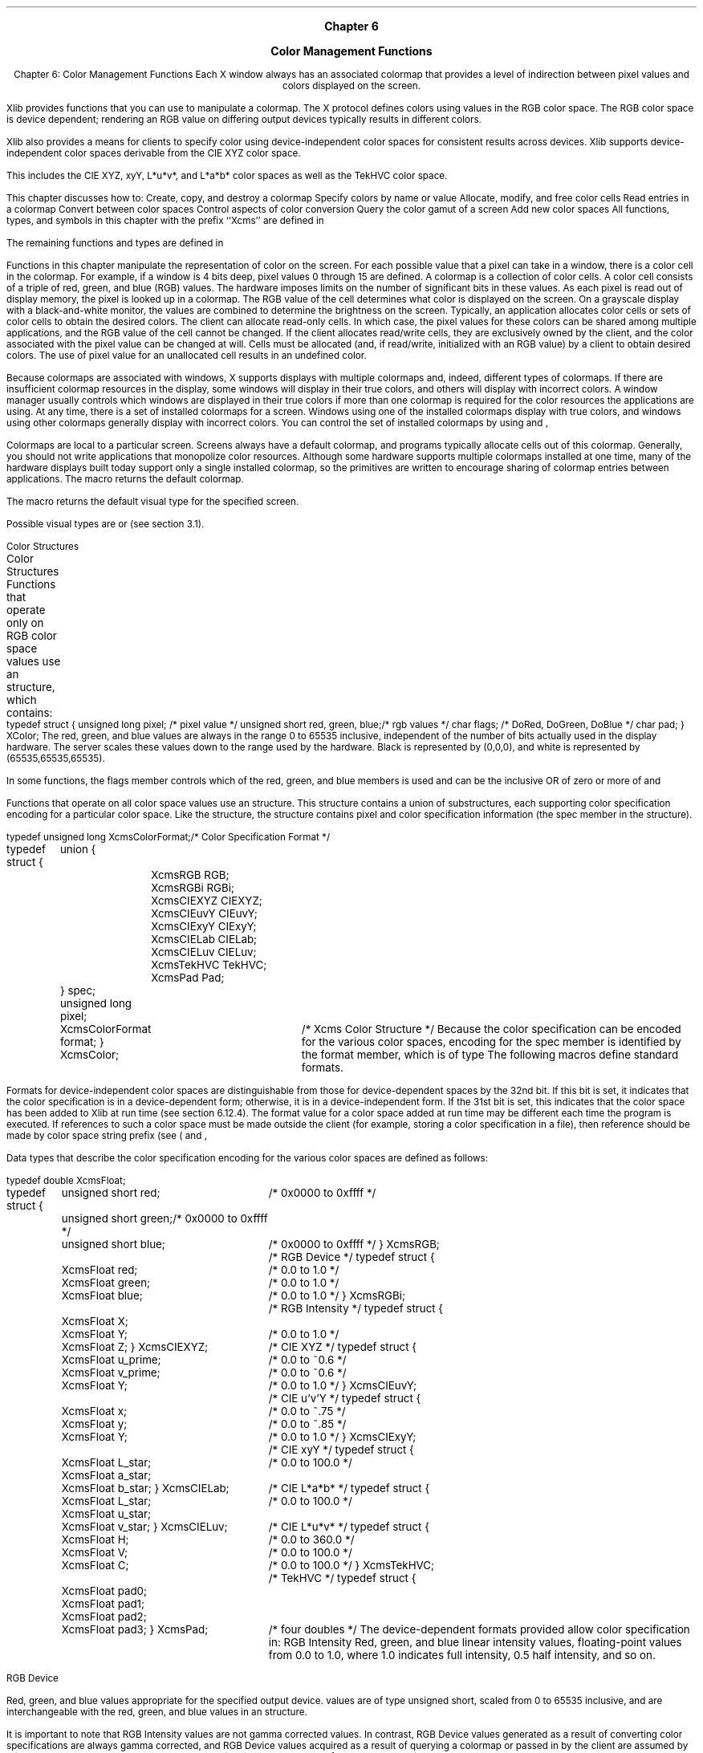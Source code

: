 
.\" Copyright \(co 1985, 1986, 1987, 1988, 1989, 1990, 1991, 1994, 1996 X Consortium
.\"
.\" Permission is hereby granted, free of charge, to any person obtaining
.\" a copy of this software and associated documentation files (the
.\" "Software"), to deal in the Software without restriction, including
.\" without limitation the rights to use, copy, modify, merge, publish,
.\" distribute, sublicense, and/or sell copies of the Software, and to
.\" permit persons to whom the Software is furnished to do so, subject to
.\" the following conditions:
.\"
.\" The above copyright notice and this permission notice shall be included
.\" in all copies or substantial portions of the Software.
.\"
.\" THE SOFTWARE IS PROVIDED "AS IS", WITHOUT WARRANTY OF ANY KIND, EXPRESS
.\" OR IMPLIED, INCLUDING BUT NOT LIMITED TO THE WARRANTIES OF
.\" MERCHANTABILITY, FITNESS FOR A PARTICULAR PURPOSE AND NONINFRINGEMENT.
.\" IN NO EVENT SHALL THE X CONSORTIUM BE LIABLE FOR ANY CLAIM, DAMAGES OR
.\" OTHER LIABILITY, WHETHER IN AN ACTION OF CONTRACT, TORT OR OTHERWISE,
.\" ARISING FROM, OUT OF OR IN CONNECTION WITH THE SOFTWARE OR THE USE OR
.\" OTHER DEALINGS IN THE SOFTWARE.
.\"
.\" Except as contained in this notice, the name of the X Consortium shall
.\" not be used in advertising or otherwise to promote the sale, use or
.\" other dealings in this Software without prior written authorization
.\" from the X Consortium.
.\"
.\" Copyright \(co 1985, 1986, 1987, 1988, 1989, 1990, 1991 by
.\" Digital Equipment Corporation
.\"
.\" Portions Copyright \(co 1990, 1991 by
.\" Tektronix, Inc.
.\"
.\" Permission to use, copy, modify and distribute this documentation for
.\" any purpose and without fee is hereby granted, provided that the above
.\" copyright notice appears in all copies and that both that copyright notice
.\" and this permission notice appear in all copies, and that the names of
.\" Digital and Tektronix not be used in in advertising or publicity pertaining
.\" to this documentation without specific, written prior permission.
.\" Digital and Tektronix makes no representations about the suitability
.\" of this documentation for any purpose.
.\" It is provided ``as is'' without express or implied warranty.
.\"
\&
.sp 1
.ce 3
\s+1\fBChapter 6\fP\s-1

\s+1\fBColor Management Functions\fP\s-1
.sp 2
.nr H1 6
.nr H2 0
.nr H3 0
.nr H4 0
.nr H5 0
.na
.LP
.XS
Chapter 6: Color Management Functions
.XE
Each X window always has an associated colormap that
provides a level of indirection between pixel values and colors displayed
on the screen.

Xlib provides functions that you can use to manipulate a colormap.
The X protocol defines colors using values in the RGB color space.
The RGB color space is device dependent;
rendering an RGB value on differing output devices typically results
in different colors.

Xlib also provides a means for clients to specify color using
device-independent color spaces for consistent results across devices.
Xlib supports device-independent color spaces derivable from the CIE XYZ
color space.

This includes the CIE XYZ, xyY, L*u*v*, and L*a*b* color spaces as well as
the TekHVC color space.

.LP
This chapter discusses how to:
.IP \(bu 5
Create, copy, and destroy a colormap
.IP \(bu 5
Specify colors by name or value
.IP \(bu 5
Allocate, modify, and free color cells
.IP \(bu 5
Read entries in a colormap
.IP \(bu 5
Convert between color spaces
.IP \(bu 5
Control aspects of color conversion
.IP \(bu 5
Query the color gamut of a screen
.IP \(bu 5
Add new color spaces
.LP
All functions, types, and symbols in this chapter with the prefix ``Xcms''
are defined in
.hN X11/Xcms.h .

The remaining functions and types are defined in
.hN X11/Xlib.h .

.LP
Functions in this chapter manipulate the representation of color on the
screen.
For each possible value that a pixel can take in a window,
there is a color cell in the colormap.
For example,
if a window is 4 bits deep, pixel values 0 through 15 are defined.
A colormap is a collection of color cells.
A color cell consists of a triple of red, green, and blue (RGB) values.
The hardware imposes limits on the number of significant
bits in these values.
As each pixel is read out of display memory, the pixel
is looked up in a colormap.
The RGB value of the cell determines what color is displayed on the screen.
On a grayscale display with a black-and-white monitor,
the values are combined to determine the brightness on the screen.
.LP
Typically, an application allocates color cells or sets of color cells
to obtain the desired colors.
The client can allocate read-only cells.
In which case,
the pixel values for these colors can be shared among multiple applications,
and the RGB value of the cell cannot be changed.
If the client allocates read/write cells,
they are exclusively owned by the client,
and the color associated with the pixel value can be changed at will.
Cells must be allocated (and, if read/write, initialized with an RGB value)
by a client to obtain desired colors.
The use of pixel value for an
unallocated cell results in an undefined color.

.LP
Because colormaps are associated with windows, X supports displays
with multiple colormaps and, indeed, different types of colormaps.
If there are insufficient colormap resources in the display,
some windows will display in their true colors, and others
will display with incorrect colors.
A window manager usually controls which windows are displayed
in their true colors if more than one colormap is required for
the color resources the applications are using.
At any time, there is a set of installed colormaps for a screen.
Windows using one of the installed colormaps display with true colors, and
windows using other colormaps generally display with incorrect colors.
You can control the set of installed colormaps by using
.PN XInstallColormap
and
,
.PN XUninstallColormap .

.LP
Colormaps are local to a particular screen.
Screens always have a default colormap,
and programs typically allocate cells out of this colormap.
Generally, you should not write applications that monopolize
color resources.
Although some hardware supports multiple colormaps installed at one time,
many of the hardware displays
built today support only a single installed colormap, so the primitives
are written to encourage sharing of colormap entries between applications.
.LP
The
.PN DefaultColormap
macro returns the default colormap.

The
.PN DefaultVisual
macro
returns the default visual type for the specified screen.

.IN "Color map"
Possible visual types are
.PN StaticGray ,
.PN GrayScale ,
.PN StaticColor ,
.PN PseudoColor ,
.PN TrueColor ,
or
.PN DirectColor
(see section 3.1).

.NH 2
Color Structures
.XS
\*(SN Color Structures
.XE
.LP
Functions that operate only on RGB color space values use an
.PN XColor
structure, which contains:
.LP
.IN "XColor" "" "@DEF@"
.sM
.Ds 0
.TA .5i 2.5i
.ta .5i 2.5i
typedef struct {
	unsigned long pixel;	/* pixel value */
	unsigned short red, green, blue;	/* rgb values */
	char flags;	/* DoRed, DoGreen, DoBlue */
	char pad;
} XColor;
.De
.LP
.eM
The red, green, and blue values are always in the range 0 to 65535
inclusive, independent of the number of bits actually used in the
display hardware.
The server scales these values down to the range used by the hardware.
Black is represented by (0,0,0),
and white is represented by (65535,65535,65535).

.IN "Color"
In some functions,
the flags member controls which of the red, green, and blue members is used
and can be the inclusive OR of zero or more of
.PN DoRed ,
.PN DoGreen ,
and
.PN DoBlue .

.LP
.sp
Functions that operate on all color space values use an
.PN XcmsColor
structure.
This structure contains a union of substructures,
each supporting color specification encoding for a particular color space.
Like the
structure, the
.PN XcmsColor
structure contains pixel
and color specification information (the spec member in the
.PN XcmsColor
structure).

.IN "XcmsColor" "" "@DEF@"
.sM
.LP
.Ds 0
.TA .5i 1i 2.5i
.ta .5i 1i 2.5i
typedef unsigned long XcmsColorFormat;			/* Color Specification Format */

typedef struct {
	union {
		XcmsRGB RGB;
		XcmsRGBi RGBi;
		XcmsCIEXYZ CIEXYZ;
		XcmsCIEuvY CIEuvY;
		XcmsCIExyY CIExyY;
		XcmsCIELab CIELab;
		XcmsCIELuv CIELuv;
		XcmsTekHVC TekHVC;
		XcmsPad Pad;
	} spec;
	unsigned long pixel;
	XcmsColorFormat format;
} XcmsColor;			/* Xcms Color Structure */
.De
.LP
.eM
Because the color specification can be encoded for the various color spaces,
encoding for the spec member is identified by the format member,
which is of type
.PN XcmsColorFormat .
The following macros define standard formats.

.sM
.TS
lw(.5i) lw(1.6i) lw(1.4i) lw(1.5i).
T{
#define
T}	T{
.PN XcmsUndefinedFormat
T}	T{
0x00000000
T}
T{
#define
T}	T{
.PN XcmsCIEXYZFormat
T}	T{
0x00000001
T}	T{
/* CIE XYZ */
T}
T{
#define
T}	T{
.PN XcmsCIEuvYFormat
T}	T{
0x00000002
T}	T{
/* CIE u'v'Y */
T}
T{
#define
T}	T{
.PN XcmsCIExyYFormat
T}	T{
0x00000003
T}	T{
/* CIE xyY */
T}
T{
#define
T}	T{
.PN XcmsCIELabFormat
T}	T{
0x00000004
T}	T{
/* CIE L*a*b* */
T}
T{
#define
T}	T{
.PN XcmsCIELuvFormat
T}	T{
0x00000005
T}	T{
/* CIE L*u*v* */
T}
T{
#define
T}	T{
.PN XcmsTekHVCFormat
T}	T{
0x00000006
T}	T{
/* TekHVC */
T}
T{
#define
T}	T{
.PN XcmsRGBFormat
T}	T{
0x80000000
T}	T{
/* RGB Device */
T}
T{
#define
T}	T{
.PN XcmsRGBiFormat
T}	T{
0x80000001
T}	T{
/* RGB Intensity */
/* RGB 強度 */
T}
.TE
.LP
.eM
Formats for device-independent color spaces are
distinguishable from those for device-dependent spaces by the 32nd bit.
If this bit is set,
it indicates that the color specification is in a device-dependent form;
otherwise, it is in a device-independent form.
If the 31st bit is set,
this indicates that the color space has been added to Xlib at run time
(see section 6.12.4).
The format value for a color space added at run time may be different each
time the program is executed.
If references to such a color space must be made outside the client
(for example, storing a color specification in a file),
then reference should be made by color space string prefix
(see
(
.PN XcmsFormatOfPrefix
and
,
.PN XcmsPrefixOfFormat ).

.LP
Data types that describe the color specification encoding for the various
color spaces are defined as follows:

.sM
.IN "XcmsRGB" "" "@DEF@"
.LP
.Ds 0
.TA .5i 2.5i
.ta .5i 2.5i
typedef double XcmsFloat;

typedef struct {
	unsigned short red;	/* 0x0000 to 0xffff */
	unsigned short green;	/* 0x0000 to 0xffff */
	unsigned short blue;	/* 0x0000 to 0xffff */
} XcmsRGB;		/* RGB Device */
.De
.IN "XcmsRGBi" "" "@DEF@"
.LP
.Ds 0
.TA .5i 2.5i
.ta .5i 2.5i
typedef struct {
	XcmsFloat red;	/* 0.0 to 1.0 */
	XcmsFloat green;	/* 0.0 to 1.0 */
	XcmsFloat blue;	/* 0.0 to 1.0 */
} XcmsRGBi;		/* RGB Intensity */
.De
.IN "XcmsCIEXYZ" "" "@DEF@"
.LP
.Ds 0
.TA .5i 2.5i
.ta .5i 2.5i
typedef struct {
	XcmsFloat X;
	XcmsFloat Y;	/* 0.0 to 1.0 */
	XcmsFloat Z;
} XcmsCIEXYZ;		/* CIE XYZ */
.De
.IN "XcmsCIEuvY" "" "@DEF@"
.LP
.Ds 0
.TA .5i 2.5i
.ta .5i 2.5i
typedef struct {
	XcmsFloat u_prime;	/* 0.0 to ~0.6 */
	XcmsFloat v_prime;	/* 0.0 to ~0.6 */
	XcmsFloat Y; 	/* 0.0 to 1.0 */
} XcmsCIEuvY;		/* CIE u'v'Y */
.De
.IN "XcmsCIExyY" "" "@DEF@"
.LP
.Ds 0
.TA .5i 2.5i
.ta .5i 2.5i
typedef struct {
	XcmsFloat x; 	/* 0.0 to ~.75 */
	XcmsFloat y; 	/* 0.0 to ~.85 */
	XcmsFloat Y; 	/* 0.0 to 1.0 */
} XcmsCIExyY;		/* CIE xyY */
.De
.IN "XcmsCIELab" "" "@DEF@"
.LP
.Ds 0
.TA .5i 2.5i
.ta .5i 2.5i
typedef struct {
	XcmsFloat L_star; 	/* 0.0 to 100.0 */
	XcmsFloat a_star;
	XcmsFloat b_star;
} XcmsCIELab;		/* CIE L*a*b* */
.De
.IN "XcmsCIELuv" "" "@DEF@"
.LP
.Ds 0
.TA .5i 2.5i
.ta .5i 2.5i
typedef struct {
	XcmsFloat L_star; 	/* 0.0 to 100.0 */
	XcmsFloat u_star;
	XcmsFloat v_star;
} XcmsCIELuv;		/* CIE L*u*v* */
.De
.IN "XcmsTekHVC" "" "@DEF@"
.LP
.Ds 0
.TA .5i 2.5i
.ta .5i 2.5i
typedef struct {
	XcmsFloat H; 	/* 0.0 to 360.0 */
	XcmsFloat V; 	/* 0.0 to 100.0 */
	XcmsFloat C; 	/* 0.0 to 100.0 */
} XcmsTekHVC;		/* TekHVC */
.De
.IN "XcmsPad" "" "@DEF@"
.LP
.Ds 0
.TA .5i 2.5i
.ta .5i 2.5i
typedef struct {
	XcmsFloat pad0;
	XcmsFloat pad1;
	XcmsFloat pad2;
	XcmsFloat pad3;
} XcmsPad;		/* four doubles */
.De
.LP
.eM
The device-dependent formats provided allow color specification in:
.IP \(bu 5
RGB Intensity
.Pn ( XcmsRGBi )
.IP
Red, green, and blue linear intensity values,
floating-point values from 0.0 to 1.0,
where 1.0 indicates full intensity, 0.5 half intensity, and so on.

.IP \(bu 5
RGB Device

.Pn ( XcmsRGB )
.IP
Red, green, and blue values appropriate for the specified output device.
.PN XcmsRGB
values are of type unsigned short,
scaled from 0 to 65535 inclusive,
and are interchangeable with the red, green, and blue values in an
.PN XColor
structure.

.LP
It is important to note that RGB Intensity values are not gamma corrected
values.
In contrast,
RGB Device values generated as a result of converting color specifications
are always gamma corrected, and
RGB Device values acquired as a result of querying a colormap
or passed in by the client are assumed by Xlib to be gamma corrected.
The term \fIRGB value\fP in this manual always refers to an RGB Device value.

.NH 2
Color Strings
.XS
\*(SN Color Strings
.XE
.LP
Xlib provides a mechanism for using string names for colors.
A color string may either contain an abstract color name
or a numerical color specification.
Color strings are case-insensitive.

.LP
Color strings are used in the following functions:

.IP \(bu 5
.PN XAllocNamedColor
.IP \(bu 5
.PN XcmsAllocNamedColor
.IP \(bu 5
.PN XLookupColor
.IP \(bu 5
.PN XcmsLookupColor
.IP \(bu 5
.PN XParseColor
.IP \(bu 5
.PN XStoreNamedColor
.LP
Xlib supports the use of abstract color names, for example, red or blue.
A value for this abstract name is obtained by searching one or more color
name databases.
Xlib first searches zero or more client-side databases;
the number, location, and content of these databases is
implementation-dependent and might depend on the current locale.
If the name is not found, Xlib then looks for the color in the
X server's database.
If the color name is not in the Host Portable Character Encoding,
the result is implementation-dependent.

.LP
A numerical color specification
consists of a color space name and a set of values in the following syntax:

.LP
.sM
.Ds 0
\fI<color_space_name>\fP:\fI<value>/.../<value>\fP
.De
.LP
.eM
The following are examples of valid color strings.
.LP
.Ds 0
"CIEXYZ:0.3227/0.28133/0.2493"
"RGBi:1.0/0.0/0.0"
"rgb:00/ff/00"
"CIELuv:50.0/0.0/0.0"
.De
The syntax and semantics of numerical specifications are given
for each standard color space in the following sections.
.NH 3
RGB Device String Specification
.XS
\*(SN RGB Device String Specification
.XE
.LP
An RGB Device specification is identified by
the prefix ``rgb:'' and conforms to the following syntax:
.LP
.\" Start marker code here
.Ds 0
rgb:\fI<red>/<green>/<blue>\fP

    \fI<red>\fP, \fI<green>\fP, \fI<blue>\fP := \fIh\fP | \fIhh\fP | \fIhhh\fP | \fIhhhh\fP
    \fIh\fP := single hexadecimal digits (case insignificant)
.De
.\" End marker code here
.LP
Note that \fIh\fP indicates the value scaled in 4 bits,
\fIhh\fP the value scaled in 8 bits,
\fIhhh\fP the value scaled in 12 bits,
and \fIhhhh\fP the value scaled in 16 bits, respectively.

.LP
Typical examples are the strings ``rgb:ea/75/52'' and ``rgb:ccc/320/320'',
but mixed numbers of hexadecimal digit strings
(``rgb:ff/a5/0'' and ``rgb:ccc/32/0'')
are also allowed.

.LP
For backward compatibility, an older syntax for RGB Device is
supported, but its continued use is not encouraged.
The syntax is an initial sharp sign character followed by
a numeric specification, in one of the following formats:

.LP
.\" Start marker code here
.Ds 0
.TA 2i
.ta 2i
#RGB	(4 bits each)
#RRGGBB	(8 bits each)
#RRRGGGBBB	(12 bits each)
#RRRRGGGGBBBB	(16 bits each)
.De
.\" End marker code here
.LP
The R, G, and B represent single hexadecimal digits.
When fewer than 16 bits each are specified,
they represent the most significant bits of the value
(unlike the ``rgb:'' syntax, in which values are scaled).
For example, the string ``#3a7'' is the same as ``#3000a0007000''.
.NH 3
RGB Intensity String Specification

.XS
\*(SN RGB Intensity String Specification
.XE
.LP
An RGB intensity specification is identified
by the prefix ``rgbi:'' and conforms to the following syntax:

.LP
.\" Start marker code here
.Ds 0
rgbi:\fI<red>/<green>/<blue>\fP
.De
.\" End marker code here
.LP
Note that red, green, and blue are floating-point values
between 0.0 and 1.0, inclusive.

The input format for these values is an optional sign,
a string of numbers possibly containing a decimal point,
and an optional exponent field containing an E or e
followed by a possibly signed integer string.

.NH 3
Device-Independent String Specifications

.XS
\*(SN Device-Independent String Specifications
.XE
.LP
The standard device-independent string specifications have
the following syntax:
.LP
.\" Start marker code here
.Ds 0
CIEXYZ:\fI<X>/<Y>/<Z>\fP
CIEuvY:\fI<u>/<v>/<Y>\fP
CIExyY:\fI<x>/<y>/<Y>\fP
CIELab:\fI<L>/<a>/<b>\fP
CIELuv:\fI<L>/<u>/<v>\fP
TekHVC:\fI<H>/<V>/<C>\fP
.De
.\" End marker code here
.LP
All of the values (C, H, V, X, Y, Z, a, b, u, v, y, x) are
floating-point values.
The syntax for these values is an optional plus or minus sign,
a string of digits possibly containing a decimal point,
and an optional exponent field consisting of an ``E'' or ``e''
followed by an optional plus or minus followed by a string of digits.

.NH 2
Color Conversion Contexts and Gamut Mapping

.XS
\*(SN Color Conversion Contexts and Gamut Mapping
.XE
.LP
When Xlib converts device-independent color specifications
into device-dependent specifications and vice versa,
it uses knowledge about the color limitations of the screen hardware.
This information, typically called the device profile,
.IN "Device profile"
is available in a Color Conversion Context (CCC).

.IN "Color Conversion Context"
.IN "CCC"
.LP
Because a specified color may be outside the color gamut of the target screen
and the white point associated with the color specification may differ
from the white point inherent to the screen,
Xlib applies gamut mapping when it encounters certain conditions:
.IN "White point"
.IP \(bu 5
Gamut compression occurs when conversion of device-independent
color specifications to device-dependent color specifications
results in a color out of the target screen's gamut.
.IP \(bu 5
White adjustment occurs when the inherent white point of the screen
differs from the white point assumed by the client.
.LP
Gamut handling methods are stored as callbacks in the CCC,
which in turn are used by the color space conversion routines.
Client data is also stored in the CCC for each callback.
The CCC also contains the white point the client assumes to be
associated with color specifications (that is, the Client White Point).

.IN "Client White Point"
.IN "Gamut compression"
.IN "Gamut handling"
.IN "White point adjustment"
The client can specify the gamut handling callbacks and client data
as well as the Client White Point.
Xlib does not preclude the X client from performing other
forms of gamut handling (for example, gamut expansion);
however, Xlib does not provide direct support for gamut handling
other than white adjustment and gamut compression.
.LP
Associated with each colormap is an initial CCC transparently generated by
Xlib.
.IN "Color Conversion Context" "creation"
Therefore,
when you specify a colormap as an argument to an Xlib function,
you are indirectly specifying a CCC.
.IN "CCC" "of colormap"
.IN "Color Conversion Context" "of colormap"
There is a default CCC associated with each screen.
Newly created CCCs inherit attributes from the default CCC,
so the default CCC attributes can be modified to affect new CCCs.
.IN "CCC" "default"
.IN "Color Conversion Context" "default"
.LP
Xcms functions in which gamut mapping can occur return
.PN Status
and have specific status values defined for them,
as follows:
.IP \(bu 5
.PN XcmsFailure
indicates that the function failed.
.IP \(bu 5
.PN XcmsSuccess
indicates that the function succeeded.
In addition,
if the function performed any color conversion,
the colors did not need to be compressed.

.IP \(bu 5
.PN XcmsSuccessWithCompression
indicates the function performed color conversion
and at least one of the colors needed to be compressed.
The gamut compression method is determined by the gamut compression
procedure in the CCC that is specified directly as a function argument
or in the CCC indirectly specified by means of the colormap argument.

.NH 2
Creating, Copying, and Destroying Colormaps
.XS
\*(SN Creating, Copying, and Destroying Colormaps
.XE
.LP
To create a colormap for a screen, use
.PN XCreateColormap .
.IN "XCreateColormap" "" "@DEF@"
.sM
.FD 0
Colormap XCreateColormap\^(\^\fIdisplay\fP, \fIw\fP\^, \fIvisual\fP\^, \fIalloc\fP\^)
.br
      Display *\fIdisplay\fP\^;
.br
      Window \fIw\fP\^;
.br
      Visual *\fIvisual\fP\^;
.br
      int \fIalloc\fP\^;
.FN
.IP \fIdisplay\fP 1i
Specifies the connection to the X server.
.ds Wi on whose screen you want to create a colormap
.IP \fIw\fP 1i
Specifies the window \*(Wi.
.IP \fIvisual\fP 1i
Specifies a visual type supported on the screen.
If the visual type is not one supported by the screen,
a
.PN BadMatch
error results.

.IP \fIalloc\fP 1i
Specifies the colormap entries to be allocated.
You can pass
.PN AllocNone
or
.PN AllocAll .

.LP
.eM
The
.PN XCreateColormap
function creates a colormap of the specified visual type for the screen
on which the specified window resides and returns the colormap ID
associated with it.
Note that the specified window is only used to determine the screen.

.LP
The initial values of the colormap entries are undefined for the
visual classes
.PN GrayScale ,
.PN PseudoColor ,
and
.PN DirectColor .

For
.PN StaticGray ,
.PN StaticColor ,
and
.PN TrueColor ,
the entries have defined values,
but those values are specific to the visual and are not defined by X.

For
.PN StaticGray ,
.PN StaticColor ,
and
.PN TrueColor ,
alloc must be
.PN AllocNone ,
or a
.PN BadMatch
error results.

For the other visual classes,
if alloc is
.PN AllocNone ,
the colormap initially has no allocated entries,
and clients can allocate them.
For information about the visual types,
see section 3.1.

.LP
If alloc is
.PN AllocAll ,
the entire colormap is allocated writable.
The initial values of all allocated entries are undefined.

For
.PN GrayScale
and
.PN PseudoColor ,
the effect is as if an
.PN XAllocColorCells
call returned all pixel values from zero to N \- 1,
where N is the colormap entries value in the specified visual.

For
.PN DirectColor ,
the effect is as if an
.PN XAllocColorPlanes
call returned a pixel value of zero and red_mask, green_mask,
and blue_mask values containing the same bits as the corresponding
masks in the specified visual.

However, in all cases,
none of these entries can be freed by using
.PN XFreeColors .

.LP
.PN XCreateColormap
can generate
.PN BadAlloc ,
.PN BadMatch ,
.PN BadValue ,
and
.PN BadWindow
errors.

.LP
.sp
To create a new colormap when the allocation out of a previously
shared colormap has failed because of resource exhaustion, use
.PN XCopyColormapAndFree .

.IN "XCopyColormapAndFree" "" "@DEF@"
.sM
.FD 0
Colormap XCopyColormapAndFree\^(\^\fIdisplay\fP, \fIcolormap\fP\^)
.br
      Display *\fIdisplay\fP\^;
.br
      Colormap \fIcolormap\fP\^;
.FN
.IP \fIdisplay\fP 1i
Specifies the connection to the X server.
.IP \fIcolormap\fP 1i
Specifies the colormap.
.LP
.eM
The
.PN XCopyColormapAndFree
function creates a colormap of the same visual type and for the same screen
as the specified colormap and returns the new colormap ID.
It also moves all of the client's existing allocation from the specified
colormap to the new colormap with their color values intact
and their read-only or writable characteristics intact and frees those entries
in the specified colormap.
Color values in other entries in the new colormap are undefined.
If the specified colormap was created by the client with alloc set to
.PN AllocAll ,
the new colormap is also created with
.PN AllocAll ,
all color values for all entries are copied from the specified colormap,
and then all entries in the specified colormap are freed.

If the specified colormap was not created by the client with
.PN AllocAll ,
the allocations to be moved are all those pixels and planes
that have been allocated by the client using
.PN XAllocColor ,
.PN XAllocNamedColor ,
.PN XAllocColorCells ,
or
.PN XAllocColorPlanes
and that have not been freed since they were allocated.
.LP
.PN XCopyColormapAndFree
can generate
.PN BadAlloc ,
and
.PN BadColor
errors.

.LP
.sp
To destroy a colormap, use
.PN XFreeColormap .

.IN "XFreeColormap" "" "@DEF@"
.sM
.FD 0
XFreeColormap\^(\^\fIdisplay\fP, \fIcolormap\fP\^)
.br
      Display *\fIdisplay\fP\^;
.br
      Colormap \fIcolormap\fP\^;
.FN
.IP \fIdisplay\fP 1i
Specifies the connection to the X server.
.ds Cm that you want to destroy
.IP \fIcolormap\fP 1i
Specifies the colormap \*(Cm.
.LP
.eM
The
.PN XFreeColormap
function deletes the association between the colormap resource ID
and the colormap and frees the colormap storage.
However, this function has no effect on the default colormap for a screen.
If the specified colormap is an installed map for a screen,
it is uninstalled (see
.PN XUninstallColormap ).
If the specified colormap is defined as the colormap for a window (by
.PN XCreateWindow ,
.PN XSetWindowColormap ,
or
.PN XChangeWindowAttributes ),
.PN XFreeColormap
changes the colormap associated with the window to
.PN None
and generates a
.PN ColormapNotify
event.
X does not define the colors displayed for a window with a colormap of
.PN None .

.LP
.PN XFreeColormap
can generate a
.PN BadColor
error.
.NH 2
Mapping Color Names to Values
.XS
\*(SN Mapping Color Names to Values
.XE
.LP
.sp
To map a color name to an RGB value, use
.PN XLookupColor .

.IN "Color" "naming"
.IN "XLookupColor" "" "@DEF@"
.sM
.FD 0
Status XLookupColor\^(\^\fIdisplay\fP, \fIcolormap\fP, \fIcolor_name\fP, \
\fIexact_def_return\fP\^, \fIscreen_def_return\fP\^)
.br
      Display *\fIdisplay\fP\^;
.br
      Colormap \fIcolormap\fP\^;
.br
      char *\fIcolor_name\fP\^;
.br
      XColor *\fIexact_def_return\fP\^, *\fIscreen_def_return\fP\^;
.FN
.IP \fIdisplay\fP 1i
Specifies the connection to the X server.
.IP \fIcolormap\fP 1i
Specifies the colormap.
.IP \fIcolor_name\fP 1i
Specifies the color name string (for example, red) whose color
definition structure you want returned.
.IP \fIexact_def_return\fP 1i
Returns the exact RGB values.
.IP \fIscreen_def_return\fP 1i
Returns the closest RGB values provided by the hardware.
.LP
.eM
The
.PN XLookupColor
function looks up the string name of a color with respect to the screen
associated with the specified colormap.
It returns both the exact color values and
the closest values provided by the screen
with respect to the visual type of the specified colormap.
If the color name is not in the Host Portable Character Encoding,
the result is implementation-dependent.
Use of uppercase or lowercase does not matter.
.PN XLookupColor
returns nonzero if the name is resolved;
otherwise, it returns zero.
.LP
.PN XLookupColor
can generate a
.PN BadColor
error.

.LP
.sp
To map a color name to the exact RGB value, use
.PN XParseColor .

.IN "Color" "naming"
.IN "XParseColor" "" "@DEF@"
.sM
.FD 0
Status XParseColor\^(\^\fIdisplay\fP, \fIcolormap\fP\^, \^\fIspec\fP\^, \fIexact_def_return\fP\^)
.br
        Display *\fIdisplay\fP\^;
.br
        Colormap \fIcolormap\fP\^;
.br
        char *\fIspec\fP\^;
.br
        XColor *\fIexact_def_return\fP\^;
.FN
.IP \fIdisplay\fP 1i
Specifies the connection to the X server.
.IP \fIcolormap\fP 1i
Specifies the colormap.
.IP \fIspec\fP 1i
Specifies the color name string;
case is ignored.
.IP \fIexact_def_return\fP 1i
Returns the exact color value for later use and sets the
.PN DoRed ,
.PN DoGreen ,
and
.PN DoBlue
flags.

.LP
.eM
The
.PN XParseColor
function looks up the string name of a color with respect to the screen
associated with the specified colormap.
It returns the exact color value.
If the color name is not in the Host Portable Character Encoding,
the result is implementation-dependent.
Use of uppercase or lowercase does not matter.
.PN XParseColor
returns nonzero if the name is resolved;
otherwise, it returns zero.
.LP
.PN XParseColor
can generate a
.PN BadColor
error.
.LP
.sp
To map a color name to a value in an arbitrary color space, use
.PN XcmsLookupColor .

.IN "Color" "naming"
.IN "XcmsLookupColor" "" "@DEF@"
.sM
.FD 0
Status XcmsLookupColor\^(\^\fIdisplay\fP, \fIcolormap\fP\^, \fIcolor_string\fP\^, \fIcolor_exact_return\fP\^, \fIcolor_screen_return\fP\^,
.br
			 \fIresult_format\fP\^)
.br
      Display *\fIdisplay\fP\^;
.br
      Colormap \fIcolormap\fP\^;
.br
      char *\fIcolor_string\fP\^;
.br
      XcmsColor *\fIcolor_exact_return\fP\^, *\fIcolor_screen_return\fP\^;
.br
      XcmsColorFormat \fIresult_format\fP\^;
.FN
.IP \fIdisplay\fP 1i
Specifies the connection to the X server.
.IP \fIcolormap\fP 1i
Specifies the colormap.
.ds St
.IP \fIcolor_string\fP 1i
Specifies the color string\*(St.
.IP \fIcolor_exact_return\fP 1i
Returns the color specification parsed from the color string
or parsed from the corresponding string found in a color-name database.
.IP \fIcolor_screen_return\fP 1i
Returns the color that can be reproduced on the screen.
.IP \fIresult_format\fP 1i
Specifies the color format for the returned color
specifications (color_screen_return and color_exact_return arguments).
If the format is
.PN XcmsUndefinedFormat
and the color string contains a
numerical color specification,
the specification is returned in the format used in that numerical
color specification.
If the format is
.PN XcmsUndefinedFormat
and the color string contains a color name,
the specification is returned in the format used
to store the color in the database.
.LP
.eM
The
.PN XcmsLookupColor
function looks up the string name of a color with respect to the screen
associated with the specified colormap.

It returns both the exact color values and
the closest values provided by the screen
with respect to the visual type of the specified colormap.

The values are returned in the format specified by result_format.
If the color name is not in the Host Portable Character Encoding,
the result is implementation-dependent.

Use of uppercase or lowercase does not matter.
.PN XcmsLookupColor
returns
.PN XcmsSuccess
or
.PN XcmsSuccessWithCompression

if the name is resolved; otherwise, it returns
.PN XcmsFailure .

If
.PN XcmsSuccessWithCompression
is returned, the color specification returned in
color_screen_return is the result of gamut compression.
.NH 2
Allocating and Freeing Color Cells

.XS
\*(SN Allocating and Freeing Color Cells
.XE
.LP
There are two ways of allocating color cells:
explicitly as read-only entries, one pixel value at a time,
or read/write,
where you can allocate a number of color cells and planes simultaneously.

.IN "Read-only colormap cells"
A read-only cell has its RGB value set by the server.
.IN "Read/write colormap cells"
Read/write cells do not have defined colors initially;
functions described in the next section must be used to store values into them.
Although it is possible for any client to store values into a read/write
cell allocated by another client,
read/write cells normally should be considered private to the client
that allocated them.

.LP
Read-only colormap cells are shared among clients.
The server counts each allocation and freeing of the cell by clients.
When the last client frees a shared cell, the cell is finally deallocated.
If a single client allocates the same read-only cell multiple
times, the server counts each such allocation, not just the first one.

.LP
.sp
To allocate a read-only color cell with an RGB value, use
.PN XAllocColor .

.IN "Allocation" "read-only colormap cells"
.IN "Read-only colormap cells" "allocating"
.IN "Color" "allocation"
.IN "XAllocColor" "" "@DEF@"
.sM
.FD 0
Status XAllocColor\^(\^\fIdisplay\fP, \fIcolormap\fP\^, \fIscreen_in_out\fP\^)
.br
      Display *\fIdisplay\fP\^;
.br
      Colormap \fIcolormap\fP\^;
.br
      XColor *\fIscreen_in_out\fP\^;
.FN
.IP \fIdisplay\fP 1i
Specifies the connection to the X server.
.IP \fIcolormap\fP 1i
Specifies the colormap.
.IP \fIscreen_in_out\fP 1i
Specifies and returns the values actually used in the colormap.
.LP
.eM
The
.PN XAllocColor
function allocates a read-only colormap entry corresponding to the closest
RGB value supported by the hardware.
.PN XAllocColor
returns the pixel value of the color closest to the specified
RGB elements supported by the hardware
and returns the RGB value actually used.
The corresponding colormap cell is read-only.
In addition,
.PN XAllocColor
returns nonzero if it succeeded or zero if it failed.
.IN "Color map"
.IN "Color" "allocation"
.IN "Allocation" "colormap"
.IN "read-only colormap cells"
Multiple clients that request the same effective RGB value can be assigned
the same read-only entry, thus allowing entries to be shared.
When the last client deallocates a shared cell, it is deallocated.
.PN XAllocColor
does not use or affect the flags in the
.PN XColor
structure.

.LP
.PN XAllocColor
can generate a
.PN BadColor
error.

.EQ
delim %%
.EN
.LP
.sp
To allocate a read-only color cell with a color in arbitrary format, use
.PN XcmsAllocColor .

.IN "Allocation" "read-only colormap cells"
.IN "Read-only colormap cells" "allocating"
.IN "Color" "allocation"
.IN "XcmsAllocColor" "" "@DEF@"
.sM
.FD 0
Status XcmsAllocColor\^(\^\fIdisplay\fP\^, \fIcolormap\fP\^, \fIcolor_in_out\fP\^, \fIresult_format\fP\^)
.br
      Display *\fIdisplay\fP\^;
.br
      Colormap \fIcolormap\fP\^;
.br
      XcmsColor *\fIcolor_in_out\fP\^;
.br
      XcmsColorFormat \fIresult_format\fP\^;
.FN
.IP \fIdisplay\fP 1i
Specifies the connection to the X server.
.IP \fIcolormap\fP 1i
Specifies the colormap.
.IP \fIcolor_in_out\fP 1i
Specifies the color to allocate and returns the pixel and color
that is actually used in the colormap.
.IP \fIresult_format\fP 1i
Specifies the color format for the returned color specification.

.LP
.eM
The
.PN XcmsAllocColor
function is similar to
.PN XAllocColor
except the color can be specified in any format.

The
.PN XcmsAllocColor
function ultimately calls
.PN XAllocColor
to allocate a read-only color cell (colormap entry) with the specified color.

.PN XcmsAllocColor
first converts the color specified
to an RGB value and then passes this to
.PN XAllocColor .

.PN XcmsAllocColor
returns the pixel value of the color cell and the color specification
actually allocated.

This returned color specification is the result of converting the RGB value
returned by
.PN XAllocColor
into the format specified with the result_format argument.
If there is no interest in a returned color specification,
unnecessary computation can be bypassed if result_format is set to
.PN XcmsRGBFormat .

The corresponding colormap cell is read-only.
If this routine returns
.PN XcmsFailure ,
the color_in_out color specification is left unchanged.

.LP
.PN XcmsAllocColor
can generate a
.PN BadColor
error.

.LP
.sp
To allocate a read-only color cell using a color name and return the closest
color supported by the hardware in RGB format, use
.PN XAllocNamedColor .

.IN "Allocation" "read-only colormap cells"
.IN "Read-only colormap cells" "allocating"
.IN "Color" "naming"
.IN "Color" "allocation"
.IN "XAllocNamedColor" "" "@DEF@"
.sM
.FD 0
Status XAllocNamedColor\^(\^\fIdisplay\fP, \fIcolormap\fP\^, \
\fIcolor_name\fP\^, \fIscreen_def_return\fP\^, \fIexact_def_return\fP\^)
.br
      Display *\fIdisplay\fP\^;
.br
      Colormap \fIcolormap\fP\^;
.br
      char *\fIcolor_name\fP\^;
.br
      XColor *\fIscreen_def_return\fP\^, *\fIexact_def_return\fP\^;
.FN
.IP \fIdisplay\fP 1i
Specifies the connection to the X server.
.IP \fIcolormap\fP 1i
Specifies the colormap.
.IP \fIcolor_name\fP 1i
Specifies the color name string (for example, red) whose color
definition structure you want returned.
.IP \fIscreen_def_return\fP 1i
Returns the closest RGB values provided by the hardware.
.IP \fIexact_def_return\fP 1i
Returns the exact RGB values.
.LP
.eM
The
.PN XAllocNamedColor
function looks up the named color with respect to the screen that is
associated with the specified colormap.
It returns both the exact database definition and
the closest color supported by the screen.
The allocated color cell is read-only.
The pixel value is returned in screen_def_return.
If the color name is not in the Host Portable Character Encoding,
the result is implementation-dependent.
Use of uppercase or lowercase does not matter.
If screen_def_return and exact_def_return
point to the same structure, the pixel field will be set correctly,
but the color values are undefined.
.PN XAllocNamedColor
returns nonzero if a cell is allocated;
otherwise, it returns zero.

.LP
.PN XAllocNamedColor
can generate a
.PN BadColor
error.

.LP
.sp
To allocate a read-only color cell using a color name and return the closest
color supported by the hardware in an arbitrary format, use
.PN XcmsAllocNamedColor .

.IN "Allocation" "read-only colormap cells"
.IN "Read-only colormap cells" "allocating"
.IN "Color" "naming"
.IN "Color" "allocation"
.IN "XcmsAllocNamedColor" "" "@DEF@"
.sM
.FD 0
Status XcmsAllocNamedColor\^(\^\fIdisplay\fP\^, \fIcolormap\fP\^, \fIcolor_string\fP\^, \fIcolor_screen_return\fP\^, \fIcolor_exact_return\fP\^,
.br
                            \fIresult_format\fP\^)
.br
      Display *\fIdisplay\fP\^;
.br
      Colormap \fIcolormap\fP\^;
.br
      char *\fIcolor_string\fP\^;
.br
      XcmsColor *\fIcolor_screen_return\fP\^;
.br
      XcmsColor *\fIcolor_exact_return\fP\^;
.br
      XcmsColorFormat \fIresult_format\fP\^;
.FN
.IP \fIdisplay\fP 1i
Specifies the connection to the X server.
.IP \fIcolormap\fP 1i
Specifies the colormap.
.ds St \ whose color definition structure is to be returned
.IP \fIcolor_string\fP 1i
Specifies the color string\*(St.
.IP \fIcolor_screen_return\fP 1i
Returns the pixel value of the color cell and color specification
that actually is stored for that cell.
.IP \fIcolor_exact_return\fP 1i
Returns the color specification parsed from the color string
or parsed from the corresponding string found in a color-name database.
.IP \fIresult_format\fP 1i
Specifies the color format for the returned color
specifications (color_screen_return and color_exact_return arguments).

If the format is
.PN XcmsUndefinedFormat
and the color string contains a
numerical color specification,
the specification is returned in the format used in that numerical
color specification.
If the format is
.PN XcmsUndefinedFormat
and the color string contains a color name,
the specification is returned in the format used
to store the color in the database.

.LP
.eM
The
.PN XcmsAllocNamedColor
function is similar to
.PN XAllocNamedColor
except that the color returned can be in any format specified.
This function
ultimately calls
.PN XAllocColor
to allocate a read-only color cell with
the color specified by a color string.

The color string is parsed into an
.PN XcmsColor
structure (see
.PN XcmsLookupColor ),
converted
to an RGB value, and finally passed to
.PN XAllocColor .

If the color name is not in the Host Portable Character Encoding,
the result is implementation-dependent.
Use of uppercase or lowercase does not matter.

.LP
This function returns both the color specification as a result
of parsing (exact specification) and the actual color specification
stored (screen specification).

This screen specification is the result of converting the RGB value
returned by
.PN XAllocColor
into the format specified in result_format.

If there is no interest in a returned color specification,
unnecessary computation can be bypassed if result_format is set to
.PN XcmsRGBFormat .

If color_screen_return and color_exact_return
point to the same structure, the pixel field will be set correctly,
but the color values are undefined.

.LP
.PN XcmsAllocNamedColor
can generate a
.PN BadColor
error.

.LP
.sp
To allocate read/write color cell and color plane combinations for a
.PN PseudoColor
model, use
.PN XAllocColorCells .

.IN "Read/write colormap cells" "allocating"
.IN "Allocation" "read/write colormap cells"
.IN "Color" "allocation"
.IN "XAllocColorCells" "" "@DEF@"
.sM
.FD 0
Status XAllocColorCells\^(\^\fIdisplay\fP, \fIcolormap\fP\^, \fIcontig\fP\^, \
\fIplane_masks_return\fP\^, \fInplanes\fP\^,
.br
                          \fIpixels_return\fP\^, \fInpixels\fP\^)
.br
      Display *\fIdisplay\fP\^;
.br
      Colormap \fIcolormap\fP\^;
.br
      Bool \fIcontig\fP\^;
.br
      unsigned long \fIplane_masks_return\fP[\^]\^;
.br
      unsigned int \fInplanes\fP\^;
.br
      unsigned long \fIpixels_return\fP[\^]\^;
.br
      unsigned int \fInpixels\fP\^;
.FN
.IP \fIdisplay\fP 1i
Specifies the connection to the X server.
.IP \fIcolormap\fP 1i
Specifies the colormap.
.IP \fIcontig\fP 1i
Specifies a Boolean value that indicates whether the planes must be contiguous.
.IP \fIplane_mask_return\fP 1i
Returns an array of plane masks.
.\" *** JIM: NEED MORE INFO FOR THIS. ***
.IP \fInplanes\fP 1i
Specifies the number of plane masks that are to be returned in the plane masks
array.
.IP \fIpixels_return\fP 1i
Returns an array of pixel values.
.IP \fInpixels\fP 1i
Specifies the number of pixel values that are to be returned in the
pixels_return array.
.LP
.eM
.EQ
delim %%
.EN
The
.PN XAllocColorCells
function allocates read/write color cells.
The number of colors must be positive and the number of planes nonnegative,
or a
.PN BadValue
error results.
If ncolors and nplanes are requested,
then ncolors pixels
and nplane plane masks are returned.
No mask will have any bits set to 1 in common with
any other mask or with any of the pixels.
By ORing together each pixel with zero or more masks,
ncolors * %2 sup nplanes% distinct pixels can be produced.
All of these are
allocated writable by the request.
For
.PN GrayScale
or
.PN PseudoColor ,
each mask has exactly one bit set to 1.
For
.PN DirectColor ,
each has exactly three bits set to 1.

If contig is
.PN True
and if all masks are ORed
together, a single contiguous set of bits set to 1 will be formed for
.PN GrayScale
or
.PN PseudoColor
and three contiguous sets of bits set to 1 (one within each
pixel subfield) for
.PN DirectColor .
The RGB values of the allocated
entries are undefined.
.PN XAllocColorCells
returns nonzero if it succeeded or zero if it failed.

.LP
.PN XAllocColorCells
can generate
.PN BadColor
and
,
.PN BadValue
errors.

.LP
.sp
To allocate read/write color resources for a
.PN DirectColor
model, use
.PN XAllocColorPlanes .

.IN "Read/write colormap planes" "allocating"
.IN "Allocation" "read/write colormap planes"
.IN "Color" "allocation"
.IN "XAllocColorPlanes" "" "@DEF@"
.sM
.FD 0
Status XAllocColorPlanes\^(\^\fIdisplay\fP, \fIcolormap\fP\^, \fIcontig\fP\^, \fIpixels_return\fP\^, \fIncolors\fP\^, \fInreds\fP\^, \fIngreens\fP\^,
.br
                           \fInblues\fP\^, \fIrmask_return\fP\^, \fIgmask_return\fP\^, \fIbmask_return\fP\^)
.br
      Display *\fIdisplay\fP\^;
.br
      Colormap \fIcolormap\fP\^;
.br
      Bool \fIcontig\fP\^;
.br
      unsigned long \fIpixels_return\fP[\^]\^;
.br
      int \fIncolors\fP\^;
.br
      int \fInreds\fP\^, \fIngreens\fP\^, \fInblues\fP\^;
.br
      unsigned long *\fIrmask_return\fP\^, *\fIgmask_return\fP\^, *\fIbmask_return\fP\^;
.FN
.IP \fIdisplay\fP 1i
Specifies the connection to the X server.
.IP \fIcolormap\fP 1i
Specifies the colormap.
.IP \fIcontig\fP 1i
Specifies a Boolean value that indicates whether the planes must be contiguous.
.IP \fIpixels_return\fP 1i
Returns an array of pixel values.
.PN XAllocColorPlanes
returns the pixel values in this array.
.IP \fIncolors\fP 1i
Specifies the number of pixel values that are to be returned in the
pixels_return array.
.IP \fInreds\fP 1i
.br
.ns
.IP \fIngreens\fP 1i
.br
.ns
.IP \fInblues\fP 1i
.br
.ns
Specify the number of red, green, and blue planes.
The value you pass must be nonnegative.
.IP \fIrmask_return\fP 1i
.br
.ns
.IP \fIgmask_return\fP 1i
.br
.ns
.IP \fIbmask_return\fP 1i
Return bit masks for the red, green, and blue planes.
.LP
.eM
.EQ
delim %%
.EN
The specified ncolors must be positive;
and nreds, ngreens, and nblues must be nonnegative,
or a
.PN BadValue
error results.

If ncolors colors, nreds reds, ngreens greens, and nblues blues are requested,
ncolors pixels are returned; and the masks have nreds, ngreens, and
nblues bits set to 1, respectively.

If contig is
.PN True ,
each mask will have
a contiguous set of bits set to 1.

No mask will have any bits set to 1 in common with
any other mask or with any of the pixels.

For
.PN DirectColor ,
each mask
will lie within the corresponding pixel subfield.
By ORing together
subsets of masks with each pixel value,
ncolors * %2 sup (nreds+ngreens+nblues)% distinct pixel values can be produced.
All of these are allocated by the request.

However, in the
colormap, there are only ncolors * %2 sup nreds% independent red entries,
ncolors * %2 sup ngreens% independent green entries,
and ncolors * %2 sup nblues% independent blue entries.
This is true even for
.PN PseudoColor .

When the colormap entry of a pixel
value is changed (using
.PN XStoreColors ,
.PN XStoreColor ,
or
.PN XStoreNamedColor ),

the pixel is decomposed according to the masks,
and the corresponding independent entries are updated.
.PN XAllocColorPlanes
returns nonzero if it succeeded or zero if it failed.

.LP
.PN XAllocColorPlanes
can generate
.PN BadColor
and
,
.PN BadValue
errors.

.LP
.sp
.IN "Freeing" "colors"
To free colormap cells, use
.PN XFreeColors .
.IN "XFreeColors" "" "@DEF@"
.IN "Color" "deallocation"
.sM
.FD 0
XFreeColors\^(\^\fIdisplay\fP, \fIcolormap\fP\^, \fIpixels\fP\^, \fInpixels\fP\^, \fIplanes\fP\^)
.br
      Display *\fIdisplay\fP\^;
.br
      Colormap \fIcolormap\fP\^;
.br
      unsigned long \fIpixels\fP\^[\^];
.br
      int \fInpixels\fP\^;
.br
      unsigned long \fIplanes\fP\^;
.FN
.IP \fIdisplay\fP 1i
Specifies the connection to the X server.
.IP \fIcolormap\fP 1i
Specifies the colormap.
.ds Pi that map to the cells in the specified colormap
.IP \fIpixels\fP 1i
Specifies an array of pixel values \*(Pi.
.IP \fInpixels\fP 1i
Specifies the number of pixels.
.IP \fIplanes\fP 1i
Specifies the planes you want to free.
.LP
.eM
The
.PN XFreeColors
function frees the cells represented by pixels whose values are in the
pixels array.
The planes argument should not have any bits set to 1 in common with any of the
pixels.
The set of all pixels is produced by ORing together subsets of
the planes argument with the pixels.

The request frees all of these pixels that
were allocated by the client (using
.IN XAllocColor
.IN XAllocNamedColor
.IN XAllocColorCells
.IN XAllocColorPlanes
.PN XAllocColor ,
.PN XAllocNamedColor ,
.PN XAllocColorCells ,
and
.PN XAllocColorPlanes ).

Note that freeing an
individual pixel obtained from
.PN XAllocColorPlanes
may not actually allow
it to be reused until all of its related pixels are also freed.

Similarly,
a read-only entry is not actually freed until it has been freed by all clients,
and if a client allocates the same read-only entry multiple times,
it must free the entry that many times before the entry is actually freed.

.LP
All specified pixels that are allocated by the client in the colormap are
freed, even if one or more pixels produce an error.
If a specified pixel is not a valid index into the colormap, a
.PN BadValue
error results.

If a specified pixel is not allocated by the
client (that is, is unallocated or is only allocated by another client)
or if the colormap was created with all entries writable (by passing
.PN AllocAll
to
.PN XCreateColormap ),
a
.PN BadAccess
error results.

If more than one pixel is in error,
the one that gets reported is arbitrary.

.LP
.PN XFreeColors
can generate
.PN BadAccess ,
.PN BadColor ,
and
.PN BadValue
errors.

.NH 2
Modifying and Querying Colormap Cells

.XS
\*(SN Modifying and Querying Colormap Cells
.XE
.LP
.sp
To store an RGB value in a single colormap cell, use
.PN XStoreColor .

.IN "Color" "storing"
.IN "XStoreColor" "" "@DEF@"
.sM
.FD 0
XStoreColor\^(\^\fIdisplay\fP, \fIcolormap\fP\^, \fIcolor\fP\^)
.br
      Display *\fIdisplay\fP\^;
.br
      Colormap \fIcolormap\fP\^;
.br
      XColor *\fIcolor\fP\^;
.FN
.IP \fIdisplay\fP 1i
Specifies the connection to the X server.
.IP \fIcolormap\fP 1i
Specifies the colormap.
.IP \fIcolor\fP 1i
Specifies the pixel and RGB values.
.LP
.eM
The
.PN XStoreColor
function changes the colormap entry of the pixel value specified in the
pixel member of the
.PN XColor
structure.

You specified this value in the
pixel member of the
.PN XColor
structure.

This pixel value must be a read/write cell and a valid index into the colormap.

If a specified pixel is not a valid index into the colormap,
a
.PN BadValue
error results.

.PN XStoreColor
also changes the red, green, and/or blue color components.

You specify which color components are to be changed by setting
.PN DoRed ,
.PN DoGreen ,
and/or
.PN DoBlue
in the flags member of the
.PN XColor
structure.

If the colormap is an installed map for its screen,
the changes are visible immediately.

.LP
.PN XStoreColor
can generate
.PN BadAccess ,
.PN BadColor ,
and
.PN BadValue
errors.

.LP
.sp
To store multiple RGB values in multiple colormap cells, use
.PN XStoreColors .

.IN "Color" "storing"
.IN "XStoreColors" "" "@DEF@"
.sM
.FD 0
XStoreColors\^(\^\fIdisplay\fP, \fIcolormap\fP\^, \fIcolor\fP\^, \fIncolors\fP\^)
.br
      Display *\fIdisplay\fP\^;
.br
      Colormap \fIcolormap\fP\^;
.br
      XColor \fIcolor\fP\^[\^]\^;
.br
      int \fIncolors\fP\^;
.FN
.IP \fIdisplay\fP 1i
Specifies the connection to the X server.
.IP \fIcolormap\fP 1i
Specifies the colormap.
.IP \fIcolor\fP 1i
Specifies an array of color definition structures to be stored.
.IP \fIncolors\fP 1i
.\"Specifies the number of color definition structures.
Specifies the number of
.PN XColor
structures in the color definition array.

.LP
.eM
The
.PN XStoreColors
function changes the colormap entries of the pixel values
specified in the pixel members of the
は
.PN XColor
structures.
You specify which color components are to be changed by setting
.PN DoRed ,
.PN DoGreen ,
and/or
.PN DoBlue
in the flags member of the
.PN XColor
structures.

If the colormap is an installed map for its screen, the
changes are visible immediately.

.PN XStoreColors
changes the specified pixels if they are allocated writable in the colormap
by any client, even if one or more pixels generates an error.

If a specified pixel is not a valid index into the colormap, a
.PN BadValue
error results.

If a specified pixel either is unallocated or is allocated read-only, a
.PN BadAccess
error results.

If more than one pixel is in error,
the one that gets reported is arbitrary.

.LP
.PN XStoreColors
can generate
.PN BadAccess ,
.PN BadColor ,
and
.PN BadValue
errors.

.LP
.sp
To store a color of arbitrary format in a single colormap cell, use
.PN XcmsStoreColor .

.IN "Color" "storing"
.IN "XcmsStoreColor" "" "@DEF@"
.sM
.FD 0
Status XcmsStoreColor\^(\^\fIdisplay\fP, \fIcolormap\fP\^, \fIcolor\fP\^)
.br
      Display *\fIdisplay\fP\^;
.br
      Colormap \fIcolormap\fP\^;
.br
      XcmsColor *\fIcolor\fP\^;
.FN
.IP \fIdisplay\fP 1i
Specifies the connection to the X server.
.IP \fIcolormap\fP 1i
Specifies the colormap.
.IP \fIcolor\fP 1i
Specifies the color cell and the color to store.
Values specified in this
.PN XcmsColor
structure remain unchanged on return.

.LP
.eM
The
.PN XcmsStoreColor
function converts the color specified in the
.PN XcmsColor
structure into RGB values.
It then uses this RGB specification in an
.PN XColor
structure, whose three flags
.Pn ( DoRed ,
.PN DoGreen ,
and
.PN DoBlue )
are set, in a call to
.PN XStoreColor
to change the color cell specified by the pixel member of the
.PN XcmsColor
structure.

This pixel value must be a valid index for the specified colormap,
and the color cell specified by the pixel value must be a read/write cell.
If the pixel value is not a valid index, a
.PN BadValue
error results.
If the color cell is unallocated or is allocated read-only, a
.PN BadAccess
error results.
If the colormap is an installed map for its screen,
the changes are visible immediately.

.LP
Note that
.PN XStoreColor
has no return value; therefore, an
.PN XcmsSuccess
return value from this function indicates that the conversion
to RGB succeeded and the call to
.PN XStoreColor
was made.

To obtain the actual color stored, use
.PN XcmsQueryColor.

Because of the screen's hardware limitations or gamut compression,
the color stored in the colormap may not be identical
to the color specified.

.LP
.PN XcmsStoreColor
can generate
.PN BadAccess ,
.PN BadColor ,
and
.PN BadValue
errors.

.LP
.sp
To store multiple colors of arbitrary format in multiple colormap cells, use
.PN XcmsStoreColors .

.IN "Color" "storing"
.IN "XcmsStoreColors" "" "@DEF@"
.sM
.FD 0
Status XcmsStoreColors\^(\^\fIdisplay\fP, \fIcolormap\fP\^, \fIcolors\fP\^, \fIncolors\fP\^, \fIcompression_flags_return\fP\^)
.br
      Display *\fIdisplay\fP\^;
.br
      Colormap \fIcolormap\fP\^;
.br
      XcmsColor \fIcolors\fP\^[\^]\^;
.br
      int \fIncolors\fP\^;
.br
      Bool \fIcompression_flags_return\fP\^[\^]\^;
.FN
.IP \fIdisplay\fP 1i
Specifies the connection to the X server.
.IP \fIcolormap\fP 1i
Specifies the colormap.
.IP \fIcolors\fP 1i
Specifies the color specification array of
.PN XcmsColor
structures, each specifying a color cell and the color to store in that
cell.
Values specified in the array remain unchanged upon return.
.IP \fIncolors\fP 1i
Specifies the number of
.PN XcmsColor
structures in the color-specification array.
.IP \fIcompression_flags_return\fP 1i
Returns an array of Boolean values indicating compression status.
If a non-NULL pointer is supplied,
each element of the array is set to
.PN True
if the corresponding color was compressed and
.PN False
otherwise.
Pass NULL if the compression status is not useful.

.LP
.eM
The
.PN XcmsStoreColors
function converts the colors specified in the array of
.PN XcmsColor
structures into RGB values and then uses these RGB specifications in
.PN XColor
structures, whose three flags
.Pn ( DoRed ,
.PN DoGreen ,
and
.PN DoBlue )
are set, in a call to
.PN XStoreColors
to change the color cells specified by the pixel member of the corresponding
.PN XcmsColor
structure.

Each pixel value must be a valid index for the specified colormap,
and the color cell specified by each pixel value must be a read/write cell.
If a pixel value is not a valid index, a
.PN BadValue
error results.

If a color cell is unallocated or is allocated read-only, a
.PN BadAccess
error results.
If more than one pixel is in error,
the one that gets reported is arbitrary.

If the colormap is an installed map for its screen,
the changes are visible immediately.

.LP
Note that
.PN XStoreColors
has no return value; therefore, an
.PN XcmsSuccess
return value from this function indicates that conversions
to RGB succeeded and the call to
.PN XStoreColors
was made.

To obtain the actual colors stored, use
.PN XcmsQueryColors .

Because of the screen's hardware limitations or gamut compression,
the colors stored in the colormap may not be identical
to the colors specified.

.LP
.PN XcmsStoreColors
can generate
.PN BadAccess ,
.PN BadColor ,
and
.PN BadValue
errors.

.LP
.sp
To store a color specified by name in a single colormap cell, use

.PN XStoreNamedColor .
.IN "Color" "storing"
.IN "Color" "naming"
.IN "XStoreNamedColor" "" "@DEF@"
.sM
.FD 0
XStoreNamedColor\^(\^\fIdisplay\fP, \fIcolormap\fP\^, \fIcolor\fP\^, \fIpixel\fP\^, \fIflags\fP\^)
.br
      Display *\fIdisplay\fP\^;
.br
      Colormap \fIcolormap\fP\^;
.br
      char *\^\fIcolor\fP\^;
.br
      unsigned long \fIpixel\fP\^;
.br
      int \fIflags\fP\^;
.FN
.IP \fIdisplay\fP 1i
Specifies the connection to the X server.
.IP \fIcolormap\fP 1i
Specifies the colormap.
.IP \fIcolor\fP 1i
Specifies the color name string (for example, red).
.IP \fIpixel\fP 1i
Specifies the entry in the colormap.
.IP \fIflags\fP 1i
Specifies which red, green, and blue components are set.
.LP
.eM
The
.PN XStoreNamedColor
function looks up the named color with respect to the screen associated with
the colormap and stores the result in the specified colormap.
The pixel argument determines the entry in the colormap.
The flags argument determines which of the red, green, and blue components
are set.
You can set this member to the
bitwise inclusive OR of the bits
.PN DoRed ,
.PN DoGreen ,
and
.PN DoBlue .

If the color name is not in the Host Portable Character Encoding,
the result is implementation-dependent.
Use of uppercase or lowercase does not matter.
If the specified pixel is not a valid index into the colormap, a
.PN BadValue
error results.

If the specified pixel either is unallocated or is allocated read-only, a
.PN BadAccess
error results.

.LP
.PN XStoreNamedColor
can generate
.PN BadAccess ,
.PN BadColor ,
.PN BadName ,
and
.PN BadValue
errors.

.LP
The
.PN XQueryColor ,
and
.PN XQueryColors
functions take pixel values in the pixel member of
.PN XColor
structures and store in the structures the RGB values for those
pixels from the specified colormap.

The values returned for an unallocated entry are undefined.
These functions also set the flags member in the

.PN XColor
structure to all three colors.
If a pixel is not a valid index into the specified colormap, a
.PN BadValue
error results.

If more than one pixel is in error,
the one that gets reported is arbitrary.

.LP
.sp
To query the RGB value of a single colormap cell, use
.PN XQueryColor .

.IN "Color" "querying"
.IN "XQueryColor" "" "@DEF@"
.sM
.FD 0
XQueryColor\^(\^\fIdisplay\fP, \fIcolormap\fP\^, \fIdef_in_out\fP\^)
.br
      Display *\fIdisplay\fP\^;
.br
      Colormap \fIcolormap\fP\^;
.br
      XColor *\fIdef_in_out\fP\^;
.FN
.IP \fIdisplay\fP 1i
Specifies the connection to the X server.
.IP \fIcolormap\fP 1i
Specifies the colormap.
.IP \fIdef_in_out\fP 1i
Specifies and returns the RGB values for the pixel specified in the structure.

.LP
.eM
The
.PN XQueryColor
function returns the current RGB value for the pixel in the
.PN XColor
structure and sets the
.PN DoRed ,
.PN DoGreen ,
and
.PN DoBlue
flags.

.LP
.PN XQueryColor
can generate
.PN BadColor,
and
.PN BadValue
errors.

.LP
.sp
To query the RGB values of multiple colormap cells, use
.PN XQueryColors .

.IN "Color" "querying"
.IN "XQueryColors" "" "@DEF@"
.sM
.FD 0
XQueryColors\^(\^\fIdisplay\fP, \fIcolormap\fP\^, \fIdefs_in_out\fP\^, \fIncolors\fP\^)
.br
      Display *\fIdisplay\fP\^;
.br
      Colormap \fIcolormap\fP\^;
.br
      XColor \fIdefs_in_out\fP[\^]\^;
.br
      int \fIncolors\fP\^;
.FN
.IP \fIdisplay\fP 1i
Specifies the connection to the X server.
.IP \fIcolormap\fP 1i
Specifies the colormap.
.IP \fIdefs_in_out\fP 1i
Specifies and returns an array of color definition structures for the pixel
specified in the structure.
.IP \fIncolors\fP 1i
.\"Specifies the number of color definition structures.
Specifies the number of
.PN XColor
structures in the color definition array.

.LP
.eM
The
.PN XQueryColors
function returns the RGB value for each pixel in each
.PN XColor
structure and sets the
.PN DoRed ,
.PN DoGreen ,
and
.PN DoBlue
flags in each structure.

.LP
.PN XQueryColors
can generate
.PN BadColor
and
,
.PN BadValue
errors.

.sp
.LP
To query the color of a single colormap cell in an arbitrary format, use
.PN XcmsQueryColor .

.IN "Color" "querying"
.IN "XcmsQueryColor" "" "@DEF@"
.sM
.FD 0
Status XcmsQueryColor\^(\^\fIdisplay\fP, \fIcolormap\fP\^, \fIcolor_in_out\fP\^, \fIresult_format\fP\^)
.br
      Display *\fIdisplay\fP\^;
.br
      Colormap \fIcolormap\fP\^;
.br
      XcmsColor *\fIcolor_in_out\fP\^;
.br
      XcmsColorFormat \fIresult_format\fP\^;
.FN
.IP \fIdisplay\fP 1i
Specifies the connection to the X server.
.IP \fIcolormap\fP 1i
Specifies the colormap.
.IP \fIcolor_in_out\fP 1i
Specifies the pixel member that indicates the color cell to query.
The color specification stored for the color cell is returned in this
.PN XcmsColor
structure.

.IP \fIresult_format\fP 1i
Specifies the color format for the returned color specification.

.LP
.eM
The
.PN XcmsQueryColor
function obtains the RGB value
for the pixel value in the pixel member of the specified
.PN XcmsColor
structure and then
converts the value to the target format as
specified by the result_format argument.

If the pixel is not a valid index in the specified colormap, a
.PN BadValue
error results.

.LP
.PN XcmsQueryColor
can generate
.PN BadColor
and
,
.PN BadValue
errors.

.sp
.LP
To query the color of multiple colormap cells in an arbitrary format, use
.PN XcmsQueryColors .

.IN "Color" "querying"
.IN "XcmsQueryColors" "" "@DEF@"
.sM
.FD 0
Status XcmsQueryColors\^(\^\fIdisplay\fP, \fIcolormap\fP\^, \fIcolors_in_out\fP\^, \fIncolors\fP\^, \fIresult_format\fP\^)
.br
      Display *\fIdisplay\fP\^;
.br
      Colormap \fIcolormap\fP\^;
.br
      XcmsColor \fIcolors_in_out\fP\^[\^]\^;
.br
      unsigned int \fIncolors\fP\^;
.br
      XcmsColorFormat \fIresult_format\fP\^;
.FN
.IP \fIdisplay\fP 1i
Specifies the connection to the X server.
.IP \fIcolormap\fP 1i
Specifies the colormap.
.IP \fIcolors_in_out\fP 1i
Specifies an array of
.PN XcmsColor
structures, each pixel member indicating the color cell to query.
The color specifications for the color cells are returned in these structures.
.IP \fIncolors\fP 1i
Specifies the number of
.PN XcmsColor
structures in the color-specification array.
.IP \fIresult_format\fP 1i
Specifies the color format for the returned color specification.

.LP
.eM
The
.PN XcmsQueryColors
function obtains the RGB values
for pixel values in the pixel members of
.PN XcmsColor
structures and then
converts the values to the target format as
specified by the result_format argument.

If a pixel is not a valid index into the specified colormap, a
.PN BadValue
error results.

If more than one pixel is in error,
the one that gets reported is arbitrary.

.LP
.PN XcmsQueryColors
can generate
.PN BadColor
and
,
.PN BadValue
errors.

.NH 2
Color Conversion Context Functions
.XS
\*(SN Color Conversion Context Functions
.XE
.LP
This section describes functions to create, modify,
and query Color Conversion Contexts (CCCs).
.LP
Associated with each colormap is an initial CCC transparently generated by
Xlib.
.IN "Color Conversion Context" "creation"
Therefore, when you specify a colormap as an argument to a function,
you are indirectly specifying a CCC.
.IN "CCC" "of colormap"
.IN "Color Conversion Context" "of colormap"
The CCC attributes that can be modified by the X client are:
.IP \(bu 5
Client White Point
.IP \(bu 5
Gamut compression procedure and client data
.IP \(bu 5
White point adjustment procedure and client data
.LP
The initial values for these attributes are implementation specific.
The CCC attributes for subsequently created CCCs can be defined
by changing the CCC attributes of the default CCC.

.IN "CCC" "default"
.IN "Color Conversion Context" "default"
There is a default CCC associated with each screen.

.NH 3
Getting and Setting the Color Conversion Context of a Colormap
.XS
\*(SN Getting and Setting the Color Conversion Context of a Colormap
.XE
.LP
.sp
To obtain the CCC associated with a colormap, use
.PN XcmsCCCOfColormap .

.IN "XcmsCCCOfColormap" "" "@DEF@"
.IN "Colormap" "CCC of"
.IN "CCC" "of colormap"
.IN "Color Conversion Context" "of colormap"
.sM
.FD 0
XcmsCCC XcmsCCCOfColormap\^(\^\fIdisplay\fP, \fIcolormap\fP\^)
.br
      Display *\fIdisplay\fP\^;
.br
      Colormap \fIcolormap\fP\^;
.FN
.IP \fIdisplay\fP 1i
Specifies the connection to the X server.
.IP \fIcolormap\fP 1i
Specifies the colormap.

.LP
.eM
The
.PN XcmsCCCOfColormap
function returns the CCC associated with the specified colormap.
Once obtained,
the CCC attributes can be queried or modified.
Unless the CCC associated with the specified colormap is changed with
.PN XcmsSetCCCOfColormap ,
this CCC is used when the specified colormap is used as an argument
to color functions.

.sp
.LP
To change the CCC associated with a colormap, use
.PN XcmsSetCCCOfColormap .

.IN "XcmsSetCCCOfColormap" "" "@DEF@"
.IN "Colormap" "CCC of"
.IN "CCC" "of colormap"
.IN "Color Conversion Context" "of colormap"
.sM
.FD 0
XcmsCCC XcmsSetCCCOfColormap\^(\^\fIdisplay\fP, \fIcolormap\fP\^, \fIccc\fP\^)
.br
      Display *\fIdisplay\fP\^;
.br
      Colormap \fIcolormap\fP\^;
.br
      XcmsCCC \fIccc\fP\^;
.FN
.IP \fIdisplay\fP 1i
Specifies the connection to the X server.
.IP \fIcolormap\fP 1i
Specifies the colormap.
.IP \fIccc\fP 1i
Specifies the CCC.

.LP
.eM
The
.PN XcmsSetCCCOfColormap
function changes the CCC associated with the specified colormap.
It returns the CCC previously associated with the colormap.
If they are not used again in the application,
CCCs should be freed by calling
.PN XcmsFreeCCC .

Several colormaps may share the same CCC without restriction; this
includes the CCCs generated by Xlib with each colormap.  Xlib, however,
creates a new CCC with each new colormap.

.NH 3
Obtaining the Default Color Conversion Context
.XS
\*(SN Obtaining the Default Color Conversion Context
.XE
.LP
You can change the default CCC attributes for subsequently created CCCs
by changing the CCC attributes of the default CCC.

.IN "CCC" "default"
.IN "Color Conversion Context" "default"
A default CCC is associated with each screen.

.sp
.LP
To obtain the default CCC for a screen, use
.PN XcmsDefaultCCC .

.IN "XcmsDefaultCCC" "" "@DEF@"
.IN "Color Conversion Context" "default"
.IN "CCC" "default"
.sM
.FD 0
XcmsCCC XcmsDefaultCCC\^(\^\fIdisplay\fP, \fIscreen_number\fP\^)
.br
      Display *\fIdisplay\fP\^;
.br
      int \fIscreen_number\fP\^;
.FN
.IP \fIdisplay\fP 1i
Specifies the connection to the X server.
.IP \fIscreen_number\fP 1i
Specifies the appropriate screen number on the host server.

.LP
.eM
The
.PN XcmsDefaultCCC
function returns the default CCC for the specified screen.
Its visual is the default visual of the screen.

Its initial gamut compression and white point
adjustment procedures as well as the associated client data are implementation
specific.

.NH 3
Color Conversion Context Macros

.XS
\*(SN Color Conversion Context Macros
.XE
.LP
Applications should not directly modify any part of the
.PN XcmsCCC .

The following lists the C language macros, their corresponding function
equivalents for other language bindings, and what data they both
can return.

.sp
.LP
.IN "DisplayOfCCC" "" "@DEF@"
.IN "XcmsDisplayOfCCC" "" "@DEF@"
.sM
.FD 0
DisplayOfCCC\^(\^\fIccc\fP\^)
.br
     XcmsCCC \fIccc\fP\^;
.sp
Display *XcmsDisplayOfCCC\^(\^\fIccc\fP\^)
.br
     XcmsCCC \fIccc\fP\^;
.FN
.IP \fIccc\fP 1i
Specifies the CCC.
.LP
.eM
Both return the display associated with the specified CCC.

.LP
.sp
.IN "VisualOfCCC" "" "@DEF@"
.IN "XcmsVisualOfCCC" "" "@DEF@"
.sM
.FD 0
VisualOfCCC\^(\^\fIccc\fP\^)
.br
     XcmsCCC \fIccc\fP\^;
.sp
Visual *XcmsVisualOfCCC\^(\^\fIccc\fP\^)
.br
     XcmsCCC \fIccc\fP\^;
.FN
.IP \fIccc\fP 1i
Specifies the CCC.

.LP
.eM
Both return the visual associated with the specified CCC.

.sp
.LP
.IN "ScreenNumberOfCCC" "" "@DEF@"
.IN "XcmsScreenNumberOfCCC" "" "@DEF@"
.sM
.FD 0
ScreenNumberOfCCC\^(\^\fIccc\fP\^)
.br
     XcmsCCC \fIccc\fP\^;
.sp
int XcmsScreenNumberOfCCC\^(\^\fIccc\fP\^)
.br
     XcmsCCC \fIccc\fP\^;
.FN
.IP \fIccc\fP 1i
Specifies the CCC.
.LP
.eM
Both return the number of the screen associated with the specified CCC.

.sp
.LP
.IN "ScreenWhitePointOfCCC" "" "@DEF@"
.IN "XcmsScreenWhitePointOfCCC" "" "@DEF@"
.sM
.FD 0
ScreenWhitePointOfCCC\^(\^\fIccc\fP\^)
.br
     XcmsCCC \fIccc\fP\^;
.sp
XcmsColor *XcmsScreenWhitePointOfCCC\^(\^\fIccc\fP\^)
.br
     XcmsCCC \fIccc\fP\^;
.FN
.IP \fIccc\fP 1i
Specifies the CCC.

.LP
.eM
Both return the white point of the screen associated with the specified CCC.

.sp
.LP
.IN "ClientWhitePointOfCCC" "" "@DEF@"
.IN "XcmsClientWhitePointOfCCC" "" "@DEF@"
.sM
.FD 0
ClientWhitePointOfCCC\^(\^\fIccc\fP\^)
.br
     XcmsCCC \fIccc\fP\^;
.sp
XcmsColor *XcmsClientWhitePointOfCCC\^(\^\fIccc\fP\^)
.br
     XcmsCCC \fIccc\fP\^;
.FN
.IP \fIccc\fP 1i
Specifies the CCC.

.LP
.eM
Both return the Client White Point of the specified CCC.

.NH 3
Modifying Attributes of a Color Conversion Context

.XS
\*(SN Modifying Attributes of a Color Conversion Context
.XE
.LP
To set the Client White Point in the CCC, use
.PN XcmsSetWhitePoint .

.IN "XcmsSetWhitePoint" "" "@DEF@"
.IN "Client White Point" "of Color Conversion Context"
.sM
.FD 0
Status XcmsSetWhitePoint\^(\^\fIccc\fP\^, \fIcolor\fP\^)
.br
      XcmsCCC \fIccc\fP\^;
.br
      XcmsColor *\fIcolor\fP\^;
.FN
.IP \fIccc\fP 1i
Specifies the CCC.
.ds Co new Client White Point
.IP \fIcolor\fP 1i
Specifies the \*(Co.

.LP
.eM
The
.PN XcmsSetWhitePoint
function changes the Client White Point in the specified CCC.
Note that the pixel member is ignored
and that the color specification is left unchanged upon return.

The format for the new white point must be
.PN XcmsCIEXYZFormat ,
.PN XcmsCIEuvYFormat ,
.PN XcmsCIExyYFormat ,
or
.PN XcmsUndefinedFormat .

If the color argument is NULL, this function sets the format component of the
Client White Point specification to
.PN XcmsUndefinedFormat ,
indicating that the Client White Point is assumed to be the same as the
Screen White Point.

.LP
This function returns nonzero status
if the format for the new white point is valid;
otherwise, it returns zero.

.sp
.LP
To set the gamut compression procedure and corresponding client data
in a specified CCC, use
.PN XcmsSetCompressionProc .

.IN "XcmsSetCompressionProc" "" "@DEF@"
.IN "Gamut compression" "setting in Color Conversion Context"
.IN "Gamut compression" "procedure"
.IN "Gamut compression" "client data"
.sM
.FD 0
XcmsCompressionProc XcmsSetCompressionProc\^(\^\fIccc\fP\^, \fIcompression_proc\fP\^, \fIclient_data\fP\^)
.br
      XcmsCCC \fIccc\fP\^;
.br
      XcmsCompressionProc \fIcompression_proc\fP\^;
.br
      XPointer \fIclient_data\fP\^;
.FN
.IP \fIccc\fP 1i
Specifies the CCC.
.IP \fIcompression_proc\fP 1i
Specifies the gamut compression procedure that is to be applied
when a color lies outside the screen's color gamut.

If NULL is specified and a function using this CCC must convert
a color specification to a device-dependent format and encounters a color
that lies outside the screen's color gamut,
that function will return
.PN XcmsFailure .

.ds Cd the gamut compression procedure
.IP \fIclient_data\fP 1i
Specifies client data for \*(Cd or NULL.

.LP
.eM
The
.PN XcmsSetCompressionProc
function first sets the gamut compression procedure and client data
in the specified CCC with the newly specified procedure and client data
and then returns the old procedure.

.sp
.LP
To set the white point adjustment procedure and corresponding client data
in a specified CCC, use
.PN XcmsSetWhiteAdjustProc .

.IN "XcmsSetWhiteAdjustProc" "" "@DEF@"
.IN "White point adjustment" "setting in Color Conversion Context"
.IN "White point adjustment" "procedure"
.IN "White point adjustment" "client data"
.FD 0
.sM
XcmsWhiteAdjustProc XcmsSetWhiteAdjustProc\^(\^\fIccc\fP\^, \fIwhite_adjust_proc\fP\^, \fIclient_data\fP\^)
.br
      XcmsCCC \fIccc\fP\^;
.br
      XcmsWhiteAdjustProc \fIwhite_adjust_proc\fP\^;
.br
      XPointer \fIclient_data\fP\^;
.FN
.IP \fIccc\fP 1i
Specifies the CCC.
.IP \fIwhite_adjust_proc\fP 1i
Specifies the white point adjustment procedure.
.ds Cd the white point adjustment procedure
.IP \fIclient_data\fP 1i
Specifies client data for \*(Cd or NULL.

.LP
.eM
The
.PN XcmsSetWhiteAdjustProc
function first sets the white point adjustment procedure and client data
in the specified CCC with the newly specified procedure and client data
and then returns the old procedure.

.NH 3
Creating and Freeing a Color Conversion Context
.XS
\*(SN Creating and Freeing a Color Conversion Context
.XE
.LP
You can explicitly create a CCC within your application by calling
.PN XcmsCreateCCC .

These created CCCs can then be used by those functions that explicitly
call for a CCC argument.

Old CCCs that will not be used by the application should be freed using
.PN XcmsFreeCCC .

.sp
.LP
To create a CCC, use
.PN XcmsCreateCCC .

.IN "XcmsCreateCCC" "" "@DEF@"
.IN "Color Conversion Context" "creation"
.IN "CCC" "creation"
.sM
.FD 0
XcmsCCC XcmsCreateCCC\^(\^\fIdisplay\fP, \fIscreen_number\fP\^, \fIvisual\fP\^, \fIclient_white_point\fP\^, \fIcompression_proc\fP\^,
.br
                    \fIcompression_client_data\fP\^, \fIwhite_adjust_proc\fP\^, \fIwhite_adjust_client_data\fP\^)
.br
      Display *\fIdisplay\fP\^;
.br
      int \fIscreen_number\fP\^;
.br
      Visual *\fIvisual\fP\^;
.br
      XcmsColor *\fIclient_white_point\fP\^;
.br
      XcmsCompressionProc \fIcompression_proc\fP\^;
.br
      XPointer \fIcompression_client_data\fP\^;
.br
      XcmsWhiteAdjustProc \fIwhite_adjust_proc\fP\^;
.br
      XPointer \fIwhite_adjust_client_data\fP\^;
.FN
.IP \fIdisplay\fP 1i
Specifies the connection to the X server.
.IP \fIscreen_number\fP 1i
Specifies the appropriate screen number on the host server.
.IP \fIvisual\fP 1i
Specifies the visual type.
.IP \fIclient_white_point\fP 1i
Specifies the Client White Point.
If NULL is specified,
the Client White Point is to be assumed to be the same as the
Screen White Point.
Note that the pixel member is ignored.
.IP \fIcompression_proc\fP 1i
Specifies the gamut compression procedure that is to be applied
when a color lies outside the screen's color gamut.
If NULL is specified and a function using this CCC must convert
a color specification to a device-dependent format and encounters a color
that lies outside the screen's color gamut,

that function will return
.PN XcmsFailure .

.IP \fIcompression_client_data\fP 1i
Specifies client data for use by the gamut compression procedure or NULL.
.IP \fIwhite_adjust_proc\fP 1i
Specifies the white adjustment procedure that is to be applied
when the Client White Point differs from the Screen White Point.

NULL indicates that no white point adjustment is desired.
.IP \fIwhite_adjust_client_data\fP 1i
Specifies client data for use with the white point adjustment procedure or NULL.

.LP
.eM
The
.PN XcmsCreateCCC
function creates a CCC for the specified display, screen, and visual.

.LP
.sp
To free a CCC, use
.PN XcmsFreeCCC .

.IN "XcmsFreeCCC" "" "@DEF@"
.IN "Color Conversion Context" "freeing"
.IN "CCC" "freeing"
.sM
.FD 0
void XcmsFreeCCC\^(\^\fIccc\fP\^)
.br
      XcmsCCC \fIccc\fP\^;
.FN
.IP \fIccc\fP 1i
Specifies the CCC.
CCCを指定。
.LP
.eM
The
.PN XcmsFreeCCC
function frees the memory used for the specified CCC.

Note that default CCCs and those currently associated with colormaps
are ignored.

.NH 2
Converting between Color Spaces

.XS
\*(SN Converting between Color Spaces
.XE
.LP
.sp
To convert an array of color specifications in arbitrary color formats
to a single destination format, use
.PN XcmsConvertColors .

.IN "Color conversion"
.IN "Color" "conversion"
.IN "XcmsConvertColors" "" "@DEF@"
.sM
.FD 0
Status XcmsConvertColors\^(\^\fIccc\fP\^, \fIcolors_in_out\fP\^, \fIncolors\fP\^, \fItarget_format\fP\^, \fIcompression_flags_return\fP\^)
.br
      XcmsCCC \fIccc\fP\^;
.br
      XcmsColor \fIcolors_in_out\fP\^[\^]\^;
.br
      unsigned int \fIncolors\fP\^;
.br
      XcmsColorFormat \fItarget_format\fP\^;
.br
      Bool \fIcompression_flags_return\fP\^[\^]\^;
.FN
.IP \fIccc\fP 1i
Specifies the CCC.

If conversion is between device-independent color spaces only
(for example, TekHVC to CIELuv),
the CCC is necessary only to specify the Client White Point.
.IP \fIcolors_in_out\fP 1i
Specifies an array of color specifications.

Pixel members are ignored and remain unchanged upon return.

.IP \fIncolors\fP 1i
Specifies the number of
.PN XcmsColor
structures in the color-specification array.

.IP \fItarget_format\fP 1i
Specifies the target color specification format.

.IP \fIcompression_flags_return\fP 1i
Returns an array of Boolean values indicating compression status.

If a non-NULL pointer is supplied,
each element of the array is set to
.PN True
if the corresponding color was compressed and
.PN False
otherwise.
Pass NULL if the compression status is not useful.

.LP
.eM
The
.PN XcmsConvertColors
function converts the color specifications in the specified array of
.PN XcmsColor
structures from their current format to a single target format,
using the specified CCC.

When the return value is
.PN XcmsFailure ,
the contents of the color specification array are left unchanged.

.LP
The array may contain a mixture of color specification formats
(for example, 3 CIE XYZ, 2 CIE Luv, and so on).

When the array contains both device-independent and
device-dependent color specifications and the target_format argument specifies
a device-dependent format (for example,
.PN XcmsRGBiFormat ,
.PN XcmsRGBFormat ),
all specifications are converted to CIE XYZ format and then to the target
device-dependent format.

.NH 2
Callback Functions
.XS
\*(SN Callback Functions
.XE
.LP
This section describes the gamut compression and white point
adjustment callbacks.

.LP
The gamut compression procedure specified in the CCC
is called when an attempt to convert a color specification from
.PN XcmsCIEXYZ
to a device-dependent format (typically
.PN XcmsRGBi )
results in a color that lies outside the screen's color gamut.

If the gamut compression procedure requires client data, this data is passed
via the gamut compression client data in the CCC.

.LP
During color specification conversion between device-independent
and device-dependent color spaces,
if a white point adjustment procedure is specified in the CCC,
it is triggered when the Client White Point and Screen White Point differ.
If required, the client data is obtained from the CCC.

.NH 3
Prototype Gamut Compression Procedure

.XS
\*(SN Prototype Gamut Compression Procedure
.XE
.LP
The gamut compression callback interface must adhere to the
following:
.IN "XcmsCompressionProc" "" "@DEF@"
.sM
.FD 0
typedef Status (*\^XcmsCompressionProc\^)\^(\^\fIccc\fP\^, \fIcolors_in_out\fP\^, \fIncolors\fP\^, \fIindex\fP\^, \fIcompression_flags_return\fP\^)
.br
      XcmsCCC \fIccc\fP\^;
.br
      XcmsColor \fIcolors_in_out[]\fP\^;
.br
      unsigned int \fIncolors\fP\^;
.br
      unsigned int \fIindex\fP\^;
.br
      Bool \fIcompression_flags_return[]\fP\^;
.FN
.IP \fIccc\fP 1i
Specifies the CCC.
.IP \fIcolors_in_out\fP 1i
Specifies an array of color specifications.
Pixel members should be ignored and must remain unchanged upon return.
.IP \fIncolors\fP 1i
Specifies the number of
.PN XcmsColor
structures in the color-specification array.
.IP \fIindex\fP 1i
Specifies the index into the array of
.PN XcmsColor
structures for the encountered color specification that lies outside the
screen's color gamut.

Valid values are 0 (for the first element) to ncolors \- 1.
.IP \fIcompression_flags_return\fP 1i
Returns an array of Boolean values for indicating compression status.

If a non-NULL pointer is supplied
and a color at a given index is compressed, then
.PN True
should be stored at the corresponding index in this array;
otherwise, the array should not be modified.

.LP
.eM
When implementing a gamut compression procedure, consider the following
rules and assumptions:
.IP \(bu 5
The gamut compression procedure can attempt to compress one or multiple
specifications at a time.

.IP \(bu 5
When called, elements 0 to index \- 1 in the color specification
array can be assumed to fall within the screen's color gamut.

In addition, these color specifications are already in some device-dependent
format (typically
.PN XcmsRGBi ).

If any modifications are made to these color specifications,
they must be in their initial device-dependent format upon return.

.IP \(bu 5
When called, the element in the color specification array specified
by the index argument contains the color specification outside the
screen's color gamut encountered by the calling routine.

In addition, this color specification can be assumed to be in
.PN XcmsCIEXYZ .

Upon return, this color specification must be in
.PN XcmsCIEXYZ .

.IP \(bu 5
When called, elements from index to ncolors \- 1
in the color specification array may or may not fall within the
screen's color gamut.

In addition, these color specifications can be assumed to be in
.PN XcmsCIEXYZ .

If any modifications are made to these color specifications,
they must be in
.PN XcmsCIEXYZ
upon return.

.IP \(bu 5
The color specifications passed to the gamut compression procedure
have already been adjusted to the Screen White Point.

This means that at this point the color specification's white point
is the Screen White Point.

.IP \(bu 5
If the gamut compression procedure uses a device-independent color space not
initially accessible for use in the color management system, use
.PN XcmsAddColorSpace
to ensure that it is added.

.NH 3
Supplied Gamut Compression Procedures

.XS
\*(SN Supplied Gamut Compression Procedures
.XE
.LP
The following equations are useful in describing gamut compression
functions:

.EQ
delim %%
.EN
.LP
.Ds 0
%CIELab~Psychometric~Chroma ~=~ sqrt(a_star sup 2 ~+~ b_star sup 2 )%

%CIELab~Psychometric~Hue ~=~ tan sup -1 left [ b_star over a_star right ]%

%CIELuv~Psychometric~Chroma ~=~ sqrt(u_star sup 2 ~+~ v_star sup 2 )%

%CIELuv~Psychometric~Hue ~=~ tan sup -1 left [ v_star over u_star right ]%
.De
.LP
The gamut compression callback procedures provided by Xlib are as follows:

.IP \(bu 5
.PN XcmsCIELabClipL
.IP
This brings the encountered out-of-gamut color specification into the
screen's color gamut by reducing or increasing CIE metric lightness (L*)
in the CIE L*a*b* color space until the color is within the gamut.

If the Psychometric Chroma of the color specification
is beyond maximum for the Psychometric Hue Angle,

then while maintaining the same Psychometric Hue Angle,
the color will be clipped to the CIE L*a*b* coordinates of maximum
Psychometric Chroma.
See
.PN XcmsCIELabQueryMaxC .

No client data is necessary.

.IP \(bu 5
.PN XcmsCIELabClipab
.IP
This brings the encountered out-of-gamut color specification into the
screen's color gamut by reducing Psychometric Chroma,
while maintaining Psychometric Hue Angle,
until the color is within the gamut.

No client data is necessary.

.IP \(bu 5
.PN XcmsCIELabClipLab
.IP
This brings the encountered out-of-gamut color specification into the
screen's color gamut by replacing it with CIE L*a*b* coordinates
that fall within the color gamut while maintaining the original
Psychometric Hue
Angle and whose vector to the original coordinates is the shortest attainable.

No client data is necessary.

.IP \(bu 5
.PN XcmsCIELuvClipL
.IP
This brings the encountered out-of-gamut color specification into the
screen's color gamut by reducing or increasing CIE metric lightness (L*)
in the CIE L*u*v* color space until the color is within the gamut.

If the Psychometric Chroma of the color specification
is beyond maximum for the Psychometric Hue Angle,
then, while maintaining the same Psychometric Hue Angle,
the color will be clipped to the CIE L*u*v* coordinates of maximum
Psychometric Chroma.

See
.PN XcmsCIELuvQueryMaxC .

No client data is necessary.

.IP \(bu 5
.PN XcmsCIELuvClipuv
.IP
This brings the encountered out-of-gamut color specification into the
screen's color gamut by reducing
Psychometric Chroma, while maintaining Psychometric Hue Angle,
until the color is within the gamut.

No client data is necessary.

.IP \(bu 5
.PN XcmsCIELuvClipLuv
.IP
This brings the encountered out-of-gamut color specification into the
screen's color gamut by replacing it with CIE L*u*v* coordinates
that fall within the color gamut while maintaining the original
Angle and whose vector to the original coordinates is the shortest attainable.

No client data is necessary.

.IP \(bu 5
.PN XcmsTekHVCClipV
.IP
This brings the encountered out-of-gamut color specification into the
screen's color gamut by reducing or increasing the Value dimension
in the TekHVC color space until the color is within the gamut.

If Chroma of the color specification is beyond maximum for the particular Hue,

then, while maintaining the same Hue,
the color will be clipped to the Value and Chroma coordinates
that represent maximum Chroma for that particular Hue.

No client data is necessary.

.IP \(bu 5
.PN XcmsTekHVCClipC
.IP
This brings the encountered out-of-gamut color specification into the
screen's color gamut by reducing the Chroma dimension
in the TekHVC color space until the color is within the gamut.

No client data is necessary.

.IP \(bu 5
.PN XcmsTekHVCClipVC
.IP
This brings the encountered out-of-gamut color specification into the
screen's color gamut by replacing it with TekHVC coordinates
that fall within the color gamut while maintaining the original Hue
and whose vector to the original coordinates is the shortest attainable.

No client data is necessary.

.NH 3
Prototype White Point Adjustment Procedure

.XS
\*(SN Prototype White Point Adjustment Procedure
.XE
.LP
The white point adjustment procedure interface must adhere to the following:
.IN "XcmsWhiteAdjustProc" "" "@DEF@"
.sM
.FD 0
typedef Status (*\^XcmsWhiteAdjustProc\^)\^(\^\fIccc\fP\^, \fIinitial_white_point\fP\^, \fItarget_white_point\fP\^, \fItarget_format\fP\^,
.br
                \fIcolors_in_out\fP\^, \fIncolors\fP\^, \fIcompression_flags_return\fP\^)
.br
       XcmsCCC \fIccc\fP\^;
.br
       XcmsColor *\fIinitial_white_point\fP\^;
.br
       XcmsColor *\fItarget_white_point\fP\^;
.br
       XcmsColorFormat \fItarget_format\fP\^;
.br
       XcmsColor \fIcolors_in_out[]\fP\^;
.br
       unsigned int \fIncolors\fP\^;
.br
       Bool \fIcompression_flags_return[]\fP\^;
.FN
.IP \fIccc\fP 1i
Specifies the CCC.
.IP \fIinitial_white_point\fP 1i
Specifies the initial white point.
.IP \fItarget_white_point\fP 1i
Specifies the target white point.
.IP \fItarget_format\fP 1i
Specifies the target color specification format.
.IP \fIcolors_in_out\fP 1i
Specifies an array of color specifications.
Pixel members should be ignored and must remain unchanged upon return.
.IP \fIncolors\fP 1i
Specifies the number of
.PN XcmsColor
structures in the color-specification array.

.IP \fIcompression_flags_return\fP 1i
Returns an array of Boolean values for indicating compression status.

If a non-NULL pointer is supplied
and a color at a given index is compressed, then
.PN True
should be stored at the corresponding index in this array;
otherwise, the array should not be modified.

.LP
.eM
.NH 3
Supplied White Point Adjustment Procedures

.XS
\*(SN Supplied White Point Adjustment Procedures
.XE
.LP
White point adjustment procedures provided by Xlib are as follows:

.IP \(bu 5
.PN XcmsCIELabWhiteShiftColors
.IP
This uses the CIE L*a*b* color space for adjusting the chromatic character
of colors to compensate for the chromatic differences between the source
and destination white points.

This procedure simply converts the color specifications to
.PN XcmsCIELab

using the source white point and then converts to the target specification
format using the destination's white point.

No client data is necessary.

.IP \(bu 5
.PN XcmsCIELuvWhiteShiftColors
.IP
This uses the CIE L*u*v* color space for adjusting the chromatic character
of colors to compensate for the chromatic differences between the source
and destination white points.

This procedure simply converts the color specifications to
.PN XcmsCIELuv
using the source white point and then converts to the target specification
format using the destination's white point.

No client data is necessary.

.IP \(bu 5
.PN XcmsTekHVCWhiteShiftColors
.IP
This uses the TekHVC color space for adjusting the chromatic character
of colors to compensate for the chromatic differences between the source
and destination white points.

This procedure simply converts the color specifications to
.PN XcmsTekHVC

using the source white point and then converts to the target specification
format using the destination's white point.
An advantage of this procedure over those previously described
is an attempt to minimize hue shift.

No client data is necessary.

.LP
From an implementation point of view,
these white point adjustment procedures convert the color specifications
to a device-independent but white-point-dependent color space
(for example, CIE L*u*v*, CIE L*a*b*, TekHVC) using one white point
and then converting those specifications to the target color space
using another white point.

In other words,
the specification goes in the color space with one white point
but comes out with another white point,
resulting in a chromatic shift based on the chromatic displacement
between the initial white point and target white point.

The CIE color spaces that are assumed to be white-point-independent
are CIE u'v'Y, CIE XYZ, and CIE xyY.

When developing a custom white point adjustment procedure that uses a
device-independent color space not initially accessible for use in the
color management system, use
.PN XcmsAddColorSpace
to ensure that it is added.

.LP
As an example,
if the CCC specifies a white point adjustment procedure
and if the Client White Point and Screen White Point differ, the
.PN XcmsAllocColor
function will use the white point adjustment
procedure twice:
.IP \(bu 5
Once to convert to
.PN XcmsRGB
.IP \(bu  5
A second time to convert from
.PN XcmsRGB

.LP
For example, assume the specification is in
.PN XcmsCIEuvY
and the adjustment procedure is
.PN XcmsCIELuvWhiteShiftColors .

During conversion to
.PN XcmsRGB ,
the call to
.PN XcmsAllocColor
results in the following series of color specification conversions:

.\" Do these need to be font coded?
.IP \(bu 5
From
.PN XcmsCIEuvY
to
.PN XcmsCIELuv
using the Client White Point
.IP \(bu 5
From
.PN XcmsCIELuv
to
.PN XcmsCIEuvY
using the Screen White Point

.IP \(bu 5
From
.PN XcmsCIEuvY
to
.PN XcmsCIEXYZ
(CIE u'v'Y and XYZ are white-point-independent color spaces)
.IP \(bu 5
From
.PN XcmsCIEXYZ
to
.PN XcmsRGBi
.IP \(bu 5
From
.PN XcmsRGBi
to
.PN XcmsRGB
.LP
The resulting RGB specification is passed to
.PN XAllocColor ,
and the RGB
specification returned by
.PN XAllocColor
is converted back to
.PN XcmsCIEuvY
by reversing the color conversion sequence.
.NH 2
Gamut Querying Functions

.XS
\*(SN Gamut Querying Functions
.XE
.LP
This section describes the gamut querying functions that Xlib provides.
These functions allow the client to query the boundary
of the screen's color gamut in terms of the CIE L*a*b*, CIE L*u*v*,
and TekHVC color spaces.

.IN "Gamut querying"
Functions are also provided that allow you to query
the color specification of:
.IP \(bu 5
White (full-intensity red, green, and blue)
.IP \(bu 5
Red (full-intensity red while green and blue are zero)
.IP \(bu 5
Green (full-intensity green while red and blue are zero)
.IP \(bu 5
Blue (full-intensity blue while red and green are zero)
.IP \(bu 5
Black (zero-intensity red, green, and blue)
.LP
The white point associated with color specifications passed to
and returned from these gamut querying
functions is assumed to be the Screen White Point.

.IN "Screen White Point"
This is a reasonable assumption,
because the client is trying to query the screen's color gamut.

.LP
The following naming convention is used for the Max and Min functions:
.LP
.Ds 0
Xcms\fI<color_space>\fPQueryMax\fI<dimensions>\fP

Xcms\fI<color_space>\fPQueryMin\fI<dimensions>\fP
.De
.LP
The <dimensions> consists of a letter or letters
that identify the dimensions of the color space
that are not fixed.
For example,
.PN XcmsTekHVCQueryMaxC
is given a fixed Hue and Value for which maximum Chroma is found.

.NH 3
Red, Green, and Blue Queries
.XS
\*(SN Red, Green, and Blue Queries
.XE
.LP
To obtain the color specification for black
(zero-intensity red, green, and blue), use
.PN XcmsQueryBlack .

.IN "XcmsQueryBlack" "" "@DEF@"
.sM
.FD 0
Status XcmsQueryBlack\^(\^\fIccc\fP\^, \fItarget_format\fP\^, \fIcolor_return\fP\^)
.br
      XcmsCCC \fIccc\fP\^;
.br
      XcmsColorFormat \fItarget_format\fP\^;
.br
      XcmsColor *\fIcolor_return\fP\^;
.FN
.IP \fIccc\fP 1i
Specifies the CCC.
The CCC's Client White Point and white point adjustment procedures
are ignored.
.IP \fItarget_format\fP 1i
Specifies the target color specification format.
.ds Cs zero-intensity red, green, and blue
.IP \fIcolor_return\fP 1i
Returns the color specification in the specified target format
for \*(Cs.

The white point associated with the returned
color specification is the Screen White Point.
The value returned in the pixel member is undefined.

.LP
.eM
The
.PN XcmsQueryBlack
function returns the color specification in the specified target format
for zero-intensity red, green, and blue.
.sp
.LP
To obtain the color specification for blue
(full-intensity blue while red and green are zero), use
.PN XcmsQueryBlue .

.IN "XcmsQueryBlue" "" "@DEF@"
.sM
.FD 0
Status XcmsQueryBlue\^(\^\fIccc\fP\^, \fItarget_format\fP\^, \fIcolor_return\fP\^)
.br
      XcmsCCC \fIccc\fP\^;
.br
      XcmsColorFormat \fItarget_format\fP\^;
.br
      XcmsColor *\fIcolor_return\fP\^;
.FN
.IP \fIccc\fP 1i
Specifies the CCC.
The CCC's Client White Point and white point adjustment procedures
are ignored.

.IP \fItarget_format\fP 1i
Specifies the target color specification format.
.ds Cs full-intensity blue while red and green are zero
.IP \fIcolor_return\fP 1i
Returns the color specification in the specified target format
for \*(Cs.
The white point associated with the returned
color specification is the Screen White Point.
The value returned in the pixel member is undefined.

.LP
.eM
The
.PN XcmsQueryBlue
function returns the color specification in the specified target format
for full-intensity blue while red and green are zero.

.sp
.LP
To obtain the color specification for green
(full-intensity green while red and blue are zero), use
.PN XcmsQueryGreen .

.IN "XcmsQueryGreen" "" "@DEF@"
.sM
.FD 0
Status XcmsQueryGreen\^(\^\fIccc\fP\^, \fItarget_format\fP\^, \fIcolor_return\fP\^)
.br
      XcmsCCC \fIccc\fP\^;
.br
      XcmsColorFormat \fItarget_format\fP\^;
.br
      XcmsColor *\fIcolor_return\fP\^;
.FN
.IP \fIccc\fP 1i
Specifies the CCC.
The CCC's Client White Point and white point adjustment procedures
are ignored.

.IP \fItarget_format\fP 1i
Specifies the target color specification format.
.ds Cs full-intensity green while red and blue are zero

.IP \fIcolor_return\fP 1i
Returns the color specification in the specified target format
for \*(Cs.

The white point associated with the returned
color specification is the Screen White Point.
The value returned in the pixel member is undefined.

.LP
.eM
The
.PN XcmsQueryGreen
function returns the color specification in the specified target format
for full-intensity green while red and blue are zero.

.sp
.LP
To obtain the color specification for red
(full-intensity red while green and blue are zero), use
.PN XcmsQueryRed .

.IN "XcmsQueryRed" "" "@DEF@"
.sM
.FD 0
Status XcmsQueryRed\^(\^\fIccc\fP\^, \fItarget_format\fP\^, \fIcolor_return\fP\^)
.br
      XcmsCCC \fIccc\fP\^;
.br
      XcmsColorFormat \fItarget_format\fP\^;
.br
      XcmsColor *\fIcolor_return\fP\^;
.FN
.IP \fIccc\fP 1i
Specifies the CCC.
The CCC's Client White Point and white point adjustment procedures
are ignored.
.IP \fItarget_format\fP 1i
Specifies the target color specification format.
.ds Cs full-intensity red while green and blue are zero
.IP \fIcolor_return\fP 1i
Returns the color specification in the specified target format
for \*(Cs.
The white point associated with the returned
color specification is the Screen White Point.
The value returned in the pixel member is undefined.

.LP
.eM
The
.PN XcmsQueryRed
function returns the color specification in the specified target format
for full-intensity red while green and blue are zero.

.LP
.sp
To obtain the color specification for white
(full-intensity red, green, and blue), use
.PN XcmsQueryWhite .

.IN "XcmsQueryWhite" "" "@DEF@"
.sM
.FD 0
Status XcmsQueryWhite\^(\^\fIccc\fP\^, \fItarget_format\fP\^, \fIcolor_return\fP\^)
.br
      XcmsCCC \fIccc\fP\^;
.br
      XcmsColorFormat \fItarget_format\fP\^;
.br
      XcmsColor *\fIcolor_return\fP\^;
.FN
.IP \fIccc\fP 1i
Specifies the CCC.
The CCC's Client White Point and white point adjustment procedures
are ignored.
.IP \fItarget_format\fP 1i
Specifies the target color specification format.
.ds Cs full-intensity red, green, and blue
.IP \fIcolor_return\fP 1i
Returns the color specification in the specified target format
for \*(Cs.
The white point associated with the returned
color specification is the Screen White Point.
The value returned in the pixel member is undefined.
.LP
.eM
The
.PN XcmsQueryWhite
function returns the color specification in the specified target format
for full-intensity red, green, and blue.

.NH 3
CIELab Queries

.XS
\*(SN CIELab Queries
.XE
.LP
The following equations are useful in describing the CIELab query functions:
.EQ
delim %%
.EN
.LP
.IN "Psychometric Hue Angle"
.IN "CIE metric lightness"
.IN "Psychometric Chroma"
.IN "Psychometric Chroma" "maximum"
.Ds 0
%CIELab~Psychometric~Chroma ~=~ sqrt(a_star sup 2 ~+~ b_star sup 2 )%

%CIELab~Psychometric~Hue ~=~ tan sup -1 left [ b_star over a_star right ]%
.De
.sp
To obtain the CIE L*a*b* coordinates of maximum Psychometric Chroma
for a given Psychometric Hue Angle and CIE metric lightness (L*), use
.PN XcmsCIELabQueryMaxC \.

.IN "XcmsCIELabQueryMaxC" "" "@DEF@"
.sM
.FD 0
Status XcmsCIELabQueryMaxC\^(\^\fIccc\fP\^, \fIhue_angle\fP\^, \fIL_star\fP\^, \fIcolor_return\fP\^)
.br
      XcmsCCC \fIccc\fP\^;
.br
      XcmsFloat \fIhue_angle\fP\^;
.br
      XcmsFloat \fIL_star\fP\^;
.br
      XcmsColor *\fIcolor_return\fP\^;
.FN
.IP \fIccc\fP 1i
Specifies the CCC.
The CCC's Client White Point and white point adjustment procedures
are ignored.

.ds Ha maximum chroma
.IP \fIhue_angle\fP 1i
Specifies the hue angle (in degrees) at which to find \*(Ha.
.ds Ls maximum chroma
.IP \fIL_star\fP 1i
Specifies the lightness (L*) at which to find \*(Ls.
.ds Lc maximum chroma
.ds lC hue angle and lightness
.IP \fIcolor_return\fP 1i
Returns the CIE L*a*b* coordinates of \*(Lc
displayable by the screen for the given \*(lC.
The white point associated with the returned
color specification is the Screen White Point.
The value returned in the pixel member is undefined.

.LP
.eM
The
.PN XcmsCIELabQueryMaxC
function, given a hue angle and lightness,
finds the point of maximum chroma displayable by the screen.
It returns this point in CIE L*a*b* coordinates.

.LP
.sp
To obtain the CIE L*a*b* coordinates of maximum CIE metric lightness (L*)
for a given Psychometric Hue Angle and Psychometric Chroma, use
.PN XcmsCIELabQueryMaxL .

.IN "Psychometric Hue Angle"
.IN "CIE metric lightness"
.IN "CIE metric lightness" "maximum"
.IN "XcmsCIELabQueryMaxL" "" "@DEF@"
.sM
.FD 0
Status XcmsCIELabQueryMaxL\^(\^\fIccc\fP\^, \fIhue_angle\fP\^, \fIchroma\fP\^, \fIcolor_return\fP\^)
.br
      XcmsCCC \fIccc\fP\^;
.br
      XcmsFloat \fIhue_angle\fP\^;
.br
      XcmsFloat \fIchroma\fP\^;
.br
      XcmsColor *\fIcolor_return\fP\^;
.FN
.IP \fIccc\fP 1i
Specifies the CCC.
The CCC's Client White Point and white point adjustment procedures
are ignored.
.ds Ha maximum lightness
.IP \fIhue_angle\fP 1i
Specifies the hue angle (in degrees) at which to find \*(Ha.
.ds Ch maximum lightness
.IP \fIchroma\fP 1i
Specifies the chroma at which to find \*(Ch.
.ds Lc maximum lightness
.ds lC hue angle and chroma
.IP \fIcolor_return\fP 1i
Returns the CIE L*a*b* coordinates of \*(Lc
displayable by the screen for the given \*(lC.
The white point associated with the returned
color specification is the Screen White Point.
The value returned in the pixel member is undefined.

.LP
.eM
The
.PN XcmsCIELabQueryMaxL
function, given a hue angle and chroma,
finds the point in CIE L*a*b* color space of maximum
lightness (L*) displayable by the screen.
It returns this point in CIE L*a*b* coordinates.
An
.PN XcmsFailure
return value usually indicates that the given chroma
is beyond maximum for the given hue angle.

.sp
.LP
To obtain the CIE L*a*b* coordinates of maximum Psychometric Chroma
for a given Psychometric Hue Angle, use
.PN XcmsCIELabQueryMaxLC .

.IN "Psychometric Hue Angle"
.IN "Psychometric Chroma"
.IN "CIE metric lightness"
.IN "Psychometric Chroma" "maximum"
.IN "CIE metric lightness" "maximum"
.IN "XcmsCIELabQueryMaxLC" "" "@DEF@"
.sM
.FD 0
Status XcmsCIELabQueryMaxLC\^(\^\fIccc\fP\^, \fIhue_angle\fP\^, \fIcolor_return\fP\^)
.br
      XcmsCCC \fIccc\fP\^;
.br
      XcmsFloat \fIhue_angle\fP\^;
.br
      XcmsColor *\fIcolor_return\fP\^;
.FN
.IP \fIccc\fP 1i
Specifies the CCC.
The CCC's Client White Point and white point adjustment procedures
are ignored.

.ds Ha maximum chroma
.IP \fIhue_angle\fP 1i
Specifies the hue angle (in degrees) at which to find \*(Ha.
.ds Lc maximum chroma
.ds lC hue angle
.IP \fIcolor_return\fP 1i
Returns the CIE L*a*b* coordinates of \*(Lc
displayable by the screen for the given \*(lC.
The white point associated with the returned
color specification is the Screen White Point.
The value returned in the pixel member is undefined.

.LP
.eM
The
.PN XcmsCIELabQueryMaxLC
function, given a hue angle,
finds the point of maximum chroma displayable by the screen.
It returns this point in CIE L*a*b* coordinates.

.sp
.LP
To obtain the CIE L*a*b* coordinates of minimum CIE metric lightness (L*)
for a given Psychometric Hue Angle and Psychometric Chroma, use
.PN XcmsCIELabQueryMinL .

.IN "Psychometric Hue Angle"
.IN "CIE metric lightness"
.IN "CIE metric lightness" "minimum"
.IN "XcmsCIELabQueryMinL" "" "@DEF@"
.sM
.FD 0
Status XcmsCIELabQueryMinL\^(\^\fIccc\fP\^, \fIhue_angle\fP\^, \fIchroma\fP\^, \fIcolor_return\fP\^)
.br
      XcmsCCC \fIccc\fP\^;
.br
      XcmsFloat \fIhue_angle\fP\^;
.br
      XcmsFloat \fIchroma\fP\^;
.br
      XcmsColor *\fIcolor_return\fP\^;
.FN
.IP \fIccc\fP 1i
Specifies the CCC.
The CCC's Client White Point and white point adjustment procedures
are ignored.
.ds Ha minimum lightness
.IP \fIhue_angle\fP 1i
Specifies the hue angle (in degrees) at which to find \*(Ha.
.ds Ch minimum lightness
.IP \fIchroma\fP 1i
Specifies the chroma at which to find \*(Ch.
.ds Lc minimum lightness
.ds lC hue angle and chroma
.IP \fIcolor_return\fP 1i
Returns the CIE L*a*b* coordinates of \*(Lc
displayable by the screen for the given \*(lC.
The white point associated with the returned
color specification is the Screen White Point.
The value returned in the pixel member is undefined.

.LP
.eM
The
.PN XcmsCIELabQueryMinL
function, given a hue angle and chroma,
finds the point of minimum lightness (L*) displayable by the screen.
It returns this point in CIE L*a*b* coordinates.
An
.PN XcmsFailure
return value usually indicates that the given chroma
is beyond maximum for the given hue angle.

.NH 3
CIELuv Queries
.XS
\*(SN CIELuv Queries
.XE
.LP
The following equations are useful in describing the CIELuv query functions:
.EQ
delim %%
.EN
.LP
.IN "Psychometric Hue Angle"
.IN "CIE metric lightness"
.IN "Psychometric Chroma"
.IN "Psychometric Chroma" "maximum"
.Ds 0
%CIELuv~Psychometric~Chroma ~=~ sqrt(u_star sup 2 ~+~ v_star sup 2 )%

%CIELuv~Psychometric~Hue ~=~ tan sup -1 left [ v_star over u_star right ]%
.De
.sp
.LP
To obtain the CIE L*u*v* coordinates of maximum Psychometric Chroma
for a given Psychometric Hue Angle and CIE metric lightness (L*), use
.PN XcmsCIELuvQueryMaxC .

.IN "XcmsCIELuvQueryMaxC" "" "@DEF@"
.sM
.FD 0
Status XcmsCIELuvQueryMaxC\^(\^\fIccc\fP\^, \fIhue_angle\fP\^, \fIL_star\fP\^, \fIcolor_return\fP\^)
.br
      XcmsCCC \fIccc\fP\^;
.br
      XcmsFloat \fIhue_angle\fP\^;
.br
      XcmsFloat \fIL_star\fP\^;
.br
      XcmsColor *\fIcolor_return\fP\^;
.FN
.IP \fIccc\fP 1i
Specifies the CCC.
The CCC's Client White Point and white point adjustment procedures
are ignored.
.ds Ha maximum chroma
.IP \fIhue_angle\fP 1i
Specifies the hue angle (in degrees) at which to find \*(Ha.
.ds Ls maximum chroma
.IP \fIL_star\fP 1i
Specifies the lightness (L*) at which to find \*(Ls.
.ds Lc maximum chroma
.ds lC hue angle and lightness
.IP \fIcolor_return\fP 1i
Returns the CIE L*u*v* coordinates of \*(Lc
displayable by the screen for the given \*(lC.
The white point associated with the returned
color specification is the Screen White Point.
The value returned in the pixel member is undefined.

.LP
.eM
The
.PN XcmsCIELuvQueryMaxC
function, given a hue angle and lightness,
finds the point of maximum chroma displayable by the screen.
It returns this point in CIE L*u*v* coordinates.

.sp
.LP
To obtain the CIE L*u*v* coordinates of maximum CIE metric lightness (L*)
for a given Psychometric Hue Angle and Psychometric Chroma, use
.PN XcmsCIELuvQueryMaxL .

.IN "Psychometric Hue Angle"
.IN "CIE metric lightness"
.IN "CIE metric lightness" "maximum"
.IN "XcmsCIELuvQueryMaxL" "" "@DEF@"
.sM
.FD 0
Status XcmsCIELuvQueryMaxL\^(\^\fIccc\fP\^, \fIhue_angle\fP\^, \fIchroma\fP\^, \fIcolor_return\fP\^)
.br
      XcmsCCC \fIccc\fP\^;
.br
      XcmsFloat \fIhue_angle\fP\^;
.br
      XcmsFloat \fIchroma\fP\^;
.br
      XcmsColor *\fIcolor_return\fP\^;
.FN
.IP \fIccc\fP 1i
Specifies the CCC.
The CCC's Client White Point and white point adjustment procedures
are ignored.
.ds Ha maximum lightness
.IP \fIhue_angle\fP 1i
Specifies the hue angle (in degrees) at which to find \*(Ha.
.ds Ls maximum lightness
.IP \fIL_star\fP 1i
Specifies the lightness (L*) at which to find \*(Ls.
.ds Lc maximum lightness
.ds lC hue angle and chroma
.IP \fIcolor_return\fP 1i
Returns the CIE L*u*v* coordinates of \*(Lc
displayable by the screen for the given \*(lC.
The white point associated with the returned
color specification is the Screen White Point.
The value returned in the pixel member is undefined.

.LP
.eM
The
.PN XcmsCIELuvQueryMaxL
function, given a hue angle and chroma,
finds the point in CIE L*u*v* color space of maximum
lightness (L*) displayable by the screen.
It returns this point in CIE L*u*v* coordinates.

An
.PN XcmsFailure
return value usually indicates that the given chroma
is beyond maximum for the given hue angle.

.sp
.LP
To obtain the CIE L*u*v* coordinates of maximum Psychometric Chroma
for a given Psychometric Hue Angle, use
.PN XcmsCIELuvQueryMaxLC .

.IN "Psychometric Hue Angle"
.IN "Psychometric Chroma"
.IN "CIE metric lightness"
.IN "Psychometric Chroma" "maximum"
.IN "CIE metric lightness" "maximum"
.IN "XcmsCIELuvQueryMaxLC" "" "@DEF@"
.sM
.FD 0
Status XcmsCIELuvQueryMaxLC\^(\^\fIccc\fP\^, \fIhue_angle\fP\^, \fIcolor_return\fP\^)
.br
      XcmsCCC \fIccc\fP\^;
.br
      XcmsFloat \fIhue_angle\fP\^;
.br
      XcmsColor *\fIcolor_return\fP\^;
.FN
.IP \fIccc\fP 1i
Specifies the CCC.
The CCC's Client White Point and white point adjustment procedures
are ignored.
.ds Ha maximum chroma
.IP \fIhue_angle\fP 1i
Specifies the hue angle (in degrees) at which to find \*(Ha.
.ds Lc maximum chroma
.ds lC hue angle
.IP \fIcolor_return\fP 1i
Returns the CIE L*u*v* coordinates of \*(Lc
displayable by the screen for the given \*(lC.
The white point associated with the returned
color specification is the Screen White Point.
The value returned in the pixel member is undefined.
pixel メンバに返される値は、未定義である。
.LP
.eM
The
.PN XcmsCIELuvQueryMaxLC
function, given a hue angle,
finds the point of maximum chroma displayable by the screen.
It returns this point in CIE L*u*v* coordinates.

.sp
.LP
To obtain the CIE L*u*v* coordinates of minimum CIE metric lightness (L*)
for a given Psychometric Hue Angle and Psychometric Chroma, use
.PN XcmsCIELuvQueryMinL .

.IN "Psychometric Hue Angle"
.IN "CIE metric lightness"
.IN "CIE metric lightness" "minimum"
.IN "XcmsCIELuvQueryMinL" "" "@DEF@"
.sM
.FD 0
Status XcmsCIELuvQueryMinL\^(\^\fIccc\fP\^, \fIhue_angle\fP\^, \fIchroma\fP\^, \fIcolor_return\fP\^)
.br
      XcmsCCC \fIccc\fP\^;
.br
      XcmsFloat \fIhue_angle\fP\^;
.br
      XcmsFloat \fIchroma\fP\^;
.br
      XcmsColor *\fIcolor_return\fP\^;
.FN
.IP \fIccc\fP 1i
Specifies the CCC.
The CCC's Client White Point and white point adjustment procedures
are ignored.
.ds Ha minimum lightness
.IP \fIhue_angle\fP 1i
Specifies the hue angle (in degrees) at which to find \*(Ha.
.ds Ch minimum lightness
.IP \fIchroma\fP 1i
Specifies the chroma at which to find \*(Ch.
.ds Lc minimum lightness
.ds lC hue angle and chroma
.IP \fIcolor_return\fP 1i
Returns the CIE L*u*v* coordinates of \*(Lc
displayable by the screen for the given \*(lC.
The white point associated with the returned
color specification is the Screen White Point.
The value returned in the pixel member is undefined.

.LP
.eM
The
.PN XcmsCIELuvQueryMinL
function, given a hue angle and chroma,
finds the point of minimum lightness (L*) displayable by the screen.
It returns this point in CIE L*u*v* coordinates.

An
.PN XcmsFailure
return value usually indicates that the given chroma
is beyond maximum for the given hue angle.

.NH 3
TekHVC Queries
.XS
\*(SN TekHVC Queries
.XE
.LP
To obtain the maximum Chroma for a given Hue and Value, use
.PN XcmsTekHVCQueryMaxC .

.IN "Chroma"
.IN "Chroma" "maximum"
.IN "XcmsTekHVCQueryMaxC" "" "@DEF@"
.sM
.FD 0
Status XcmsTekHVCQueryMaxC\^(\^\fIccc\fP\^, \fIhue\fP\^, \fIvalue\fP\^, \fIcolor_return\fP\^)
.br
      XcmsCCC \fIccc\fP\^;
.br
      XcmsFloat \fIhue\fP\^;
.br
      XcmsFloat \fIvalue\fP\^;
.br
      XcmsColor *\fIcolor_return\fP\^;
.FN
.IP \fIccc\fP 1i
Specifies the CCC.
CCCを指定。
The CCC's Client White Point and white point adjustment procedures
are ignored.
.ds Hu in which to find the maximum Chroma
.IP \fIhue\fP 1i
Specifies the Hue \*(Hu.
.ds Va maximum Chroma
.IP \fIvalue\fP 1i
Specifies the Value in which to find the \*(Va.
.ds Lc maximum Chroma along with the actual Hue and Value
.ds lC maximum Chroma
.IP \fIcolor_return\fP 1i
Returns the \*(Lc at which the \*(lC was found.
The white point associated with the returned
color specification is the Screen White Point.
The value returned in the pixel member is undefined.

.LP
.eM
The
.PN XcmsTekHVCQueryMaxC
function, given a Hue and Value,
determines the maximum Chroma in TekHVC color space
displayable by the screen.
It returns the maximum Chroma along with the actual Hue
and Value at which the maximum Chroma was found.

.sp
.LP
To obtain the maximum Value for a given Hue and Chroma, use
.PN XcmsTekHVCQueryMaxV .

.IN "Value"
.IN "Value" "maximum"
.IN "XcmsTekHVCQueryMaxV" "" "@DEF@"
.sM
.FD 0
Status XcmsTekHVCQueryMaxV\^(\^\fIccc\fP\^, \fIhue\fP\^, \fIchroma\fP\^, \fIcolor_return\fP\^)
.br
      XcmsCCC \fIccc\fP\^;
.br
      XcmsFloat \fIhue\fP\^;
.br
      XcmsFloat \fIchroma\fP\^;
.br
      XcmsColor *\fIcolor_return\fP\^;
.FN
.IP \fIccc\fP 1i
Specifies the CCC.
The CCC's Client White Point and white point adjustment procedures
are ignored.
.ds Hu in which to find the maximum Value
.IP \fIhue\fP 1i
Specifies the Hue \*(Hu.
.ds Ch maximum Value
.IP \fIchroma\fP 1i
Specifies the chroma at which to find \*(Ch.
.ds Lc maximum Value along with the Hue and Chroma
.ds lC maximum Value
.IP \fIcolor_return\fP 1i
Returns the \*(Lc at which the \*(lC was found.
The white point associated with the returned
color specification is the Screen White Point.
The value returned in the pixel member is undefined.

.LP
.eM
The
.PN XcmsTekHVCQueryMaxV
function, given a Hue and Chroma,
determines the maximum Value in TekHVC color space
displayable by the screen.
It returns the maximum Value and the actual Hue and Chroma
at which the maximum Value was found.

.sp
.LP
To obtain the maximum Chroma and Value at which it is reached
for a specified Hue, use
.PN XcmsTekHVCQueryMaxVC .

.IN "Chroma"
.IN "Value"
.IN "Chroma"  "maximum"
.IN "Value" "maximum"
.IN "XcmsTekHVCQueryMaxVC" "" "@DEF@"
.sM
.FD 0
Status XcmsTekHVCQueryMaxVC\^(\^\fIccc\fP\^, \fIhue\fP\^, \fIcolor_return\fP\^)
.br
      XcmsCCC \fIccc\fP\^;
.br
      XcmsFloat \fIhue\fP\^;
.br
      XcmsColor *\fIcolor_return\fP\^;
.FN
.IP \fIccc\fP 1i
Specifies the CCC.
The CCC's Client White Point and white point adjustment procedures
are ignored.
.ds Hu in which to find the maximum Chroma
.IP \fIhue\fP 1i
Specifies the Hue \*(Hu.
.ds Lc color specification in \
XcmsTekHVC for the maximum Chroma, the Value at which \
that maximum Chroma is reached, and the actual Hue
.ds lC maximum Chroma
.IP \fIcolor_return\fP 1i
Returns the \*(Lc at which the \*(lC was found.
The white point associated with the returned
color specification is the Screen White Point.
The value returned in the pixel member is undefined.

.LP
.eM
The
.PN XcmsTekHVCQueryMaxVC
function, given a Hue,
determines the maximum Chroma in TekHVC color space displayable by the screen
and the Value at which that maximum Chroma is reached.
It returns the maximum Chroma,
the Value at which that maximum Chroma is reached,
and the actual Hue for which the maximum Chroma was found.

.sp
.LP
To obtain a specified number of TekHVC specifications such that they
contain maximum Values for a specified Hue and the
Chroma at which the maximum Values are reached, use
.PN XcmsTekHVCQueryMaxVSamples .

.IN "Chroma"
.IN "Value"
.IN "Chroma"  "maximum"
.IN "Value" "maximum"
.IN "XcmsTekHVCQueryMaxVSamples" "" "@DEF@"
.sM
.FD 0
Status XcmsTekHVCQueryMaxVSamples\^(\^\fIccc\fP\^, \fIhue\fP\^, \fIcolors_return\fP\^, \fInsamples\fP\^)
.br
      XcmsCCC \fIccc\fP\^;
.br
      XcmsFloat \fIhue\fP\^;
.br
      XcmsColor \fIcolors_return[]\fP\^;
.br
      unsigned int \fInsamples\fP\^;
.FN
.IP \fIccc\fP 1i
Specifies the CCC.
The CCC's Client White Point and white point adjustment procedures
are ignored.
.ds Hu for maximum Chroma/Value samples
.IP \fIhue\fP 1i
Specifies the Hue \*(Hu.
.IP \fInsamples\fP 1i
Specifies the number of samples.
.IP \fIcolors_return\fP 1i
Returns nsamples of color specifications in XcmsTekHVC
such that the Chroma is the maximum attainable for the Value and Hue.
The white point associated with the returned
color specification is the Screen White Point.
The value returned in the pixel member is undefined.

.LP
.eM
The
.PN XcmsTekHVCQueryMaxVSamples
returns nsamples of maximum Value, the Chroma at which that maximum Value
is reached, and the actual Hue for which the maximum Chroma was found.
These sample points may then be used to plot the maximum Value/Chroma
boundary of the screen's color gamut for the specified Hue in TekHVC color
space.

.sp
.LP
To obtain the minimum Value for a given Hue and Chroma, use
.PN XcmsTekHVCQueryMinV .

.IN "Value"
.IN "Value" "minimum"
.IN "XcmsTekHVCQueryMinV" "" "@DEF@"
.sM
.FD 0
Status XcmsTekHVCQueryMinV\^(\^\fIccc\fP\^, \fIhue\fP\^, \fIchroma\fP\^, \fIcolor_return\fP\^)
.br
      XcmsCCC \fIccc\fP\^;
.br
      XcmsFloat \fIhue\fP\^;
.br
      XcmsFloat \fIchroma\fP\^;
.br
      XcmsColor *\fIcolor_return\fP\^;
.FN
.IP \fIccc\fP 1i
Specifies the CCC.
The CCC's Client White Point and white point adjustment procedures
are ignored.
.ds Hu in which to find the minimum Value
.IP \fIhue\fP 1i
Specifies the Hue \*(Hu.
.ds Va minimum Value
.IP \fIvalue\fP 1i
Specifies the Value in which to find the \*(Va.
.ds Lc minimum Value and the actual Hue and Chroma
.ds lC minimum Value
.IP \fIcolor_return\fP 1i
Returns the \*(Lc at which the \*(lC was found.
The white point associated with the returned
color specification is the Screen White Point.
The value returned in the pixel member is undefined.

.LP
.eM
The
.PN XcmsTekHVCQueryMinV
function, given a Hue and Chroma,
determines the minimum Value in TekHVC color space displayable by the screen.
It returns the minimum Value and the actual Hue and Chroma at which
the minimum Value was found.

.NH 2
Color Management Extensions

.XS
\*(SN Color Management Extensions
.XE
.LP
The Xlib color management facilities can be extended in two ways:
.IP \(bu 5
Device-Independent Color Spaces

.IP
Device-independent color spaces that are derivable to CIE XYZ
space can be added using the
.PN XcmsAddColorSpace
function.

.IP \(bu 5
Color Characterization Function Set

.IP
A Color Characterization Function Set consists of
device-dependent color spaces and their functions that
convert between these color spaces and the CIE XY
color space, bundled together for a specific class of output devices.
A function set can be added using the
.PN XcmsAddFunctionSet
function.

.NH 3
Color Spaces

.XS
\*(SN Color Spaces
.XE
.LP
The CIE XYZ color space serves as the hub for all
conversions between device-independent and device-dependent color spaces.

Therefore, the knowledge to convert an
.PN XcmsColor
structure to and from CIE XYZ format is associated with each color space.

For example, conversion from CIE L*u*v* to RGB requires the knowledge
to convert from CIE L*u*v* to CIE XYZ and from CIE XYZ to RGB.

This knowledge is stored as an array of functions that,
when applied in series, will convert the
.PN XcmsColor
structure to or from CIE XYZ format.

This color specification conversion mechanism facilitates
the addition of color spaces.

.LP
Of course, when converting between only device-independent color spaces
or only device-dependent color spaces,
shortcuts are taken whenever possible.
For example, conversion from TekHVC to CIE L*u*v* is performed
by intermediate conversion to CIE u*v*Y and then to CIE L*u*v*,
thus bypassing conversion between CIE u*v*Y and CIE XYZ.

.NH 3
Adding Device-Independent Color Spaces

.XS
\*(SN Adding Device-Independent Color Spaces
.XE
.LP
To add a device-independent color space, use
.PN XcmsAddColorSpace .

.IN  "XcmsAddColorSpace" "" "@DEF@"
.sM
.FD 0
Status XcmsAddColorSpace\^(\^\fIcolor_space\fP\^)
.br
      XcmsColorSpace *\fIcolor_space\fP\^;
.FN
.IP \fIcolor_space\fP 1i
Specifies the device-independent color space to add.

.LP
.eM
The
.PN XcmsAddColorSpace
function makes a device-independent color space (actually an
.PN XcmsColorSpace
structure) accessible by the color management system.
Because format values for unregistered color spaces are assigned at run time,
they should be treated as private to the client.
If references to an unregistered color space must be made
outside the client (for example, storing color specifications
in a file using the unregistered color space),

then reference should be made by color space prefix
(see
(
.PN XcmsFormatOfPrefix
and
,
.PN XcmsPrefixOfFormat ).

.LP
If the
.PN XcmsColorSpace
structure is already accessible in the color management system,
.PN XcmsAddColorSpace
returns
.PN XcmsSuccess .

.LP
Note that added
.PN XcmsColorSpaces
must be retained for reference by Xlib.

.NH 3
Querying Color Space Format and Prefix

.XS
\*(SN Querying Color Space Format and Prefix
.XE
.LP
To obtain the format associated with the color space
associated with a specified color string prefix, use

.PN XcmsFormatOfPrefix .

.IN  "XcmsFormatOfPrefix" "" "@DEF@"
.sM
.FD 0
XcmsColorFormat XcmsFormatOfPrefix\^(\^\fIprefix\fP\^)
.br
      char *\fIprefix\fP\^;
.FN
.IP \fIprefix\fP 1i
Specifies the string that contains the color space prefix.

.LP
.eM
The
.PN XcmsFormatOfPrefix
function returns the format for the specified color space prefix
(for example, the string ``CIEXYZ'').

The prefix is case-insensitive.
If the color space is not accessible in the color management system,
.PN XcmsFormatOfPrefix
returns
.PN XcmsUndefinedFormat .

.LP
.sp
To obtain the color string prefix associated with the color space
specified by a color format, use
.PN XcmsPrefixOfFormat .

.IN  "XcmsPrefixOfFormat" "" "@DEF@"
.sM
.FD 0
char *XcmsPrefixOfFormat\^(\^\fIformat\fP\^)
.br
      XcmsColorFormat \fIformat\fP\^;
.FN
.IP \fIformat\fP 1i
Specifies the color specification format.

.LP
.eM
The
.PN XcmsPrefixOfFormat
function returns the string prefix associated with the color specification
encoding specified by the format argument.
Otherwise, if no encoding is found, it returns NULL.
The returned string must be treated as read-only.

.NH 3
Creating Additional Color Spaces

.XS
\*(SN Creating Additional Color Spaces
.XE
.LP
Color space specific information necessary
for color space conversion and color string parsing is stored in an
.PN XcmsColorSpace
structure.

Therefore, a new structure containing this information is required
for each additional color space.

In the case of device-independent color spaces,
a handle to this new structure (that is, by means of a global variable)
is usually made accessible to the client program for use with the
.PN XcmsAddColorSpace
function.

.LP
If a new
.PN XcmsColorSpace
structure specifies a color space not registered with the X Consortium,
they should be treated as private to the client,
because format values for unregistered color spaces are assigned at run time.
If references to an unregistered color space must be made outside the
client (for example, storing color specifications in a file using the
unregistered color space), then reference should be made by color space prefix
(see
(
.PN XcmsFormatOfPrefix
and
,
.PN XcmsPrefixOfFormat ).

.sM
.LP
.Ds 0
.TA .5i 2.5i
.ta .5i 2.5i
typedef (*XcmsConversionProc)();
typedef XcmsConversionProc *XcmsFuncListPtr;
		/* A NULL terminated list of function pointers*/
typedef struct _XcmsColorSpace {
	char *prefix;
	XcmsColorFormat format;
	XcmsParseStringProc parseString;
	XcmsFuncListPtr to_CIEXYZ;
	XcmsFuncListPtr from_CIEXYZ;
	int inverse_flag;
} XcmsColorSpace;
.De
.LP
.eM
The prefix member specifies the prefix that indicates a color string
is in this color space's string format.
For example, the strings ``ciexyz'' or ``CIEXYZ'' for CIE XYZ,
and ``rgb'' or ``RGB'' for RGB.
The prefix is case insensitive.
The format member specifies the color specification format.
Formats for unregistered color spaces are assigned at run time.
The parseString member contains a pointer to the function
that can parse a color string into an
.PN XcmsColor
structure.

This function returns an integer (int): nonzero if it succeeded
and zero otherwise.

The to_CIEXYZ and from_CIEXYZ members contain pointers,
each to a NULL terminated list of function pointers.

When the list of functions is executed in series,
it will convert the color specified in an
.PN XcmsColor
structure from/to the current color space format to/from the CIE XYZ format.

Each function returns an integer (int): nonzero if it succeeded
and zero otherwise.
The white point to be associated with the colors is specified
explicitly, even though white points can be found in the CCC.
The inverse_flag member, if nonzero, specifies that for each function listed
in to_CIEXYZ,
its inverse function can be found in from_CIEXYZ such that:

.LP
.Ds 0
Given:  n = number of functions in each list

for each i, such that 0 <= i < n
   from_CIEXYZ[n - i - 1] is the inverse of to_CIEXYZ[i].

.De
.LP
This allows Xlib to use the shortest conversion path,
thus bypassing CIE XYZ if possible (for example, TekHVC to CIE L*u*v*).
.NH 3
Parse String Callback

.XS
\*(SN Parse String Callback
.XE
.LP
The callback in the
.PN XcmsColorSpace
structure for parsing a color string for the particular color space must
adhere to the following software interface specification:

.IN  "XcmsParseStringProc" "" "@DEF@"
.sM
.FD 0
typedef int (*XcmsParseStringProc)\^(\^\fIcolor_string\fP, \fIcolor_return\fP\^)
.br
      char *\fIcolor_string\fP\^;
.br
      XcmsColor *\fIcolor_return\fP\^;
.FN
.IP \fIcolor_string\fP 1i
Specifies the color string to parse.
.IP \fIcolor_return\fP 1i
Returns the color specification in the color space's format.

.LP
.eM
.NH 3
Color Specification Conversion Callback

.XS
\*(SN Color Specification Conversion Callback
.XE
.LP
Callback functions in the
.PN XcmsColorSpace
structure for converting a color specification between device-independent
spaces must adhere to the
following software interface specification:

.sM
.FD 0
Status ConversionProc\^(\^\fIccc\fP, \fIwhite_point\fP, \fIcolors_in_out\fP, \fIncolors\fP\^)
.br
      XcmsCCC \fIccc\fP\^;
.br
      XcmsColor *\fIwhite_point\fP\^;
.br
      XcmsColor *\fIcolors_in_out\fP\^;
.br
      unsigned int \fIncolors\fP\^;
.FN
.IP \fIccc\fP 1i
Specifies the CCC.
.IP \fIwhite_point\fP 1i
Specifies the white point associated with color specifications.
The pixel member should be ignored,
and the entire structure remain unchanged upon return.
.IP \fIcolors_in_out\fP 1i
Specifies an array of color specifications.
Pixel members should be ignored and must remain unchanged upon return.
.IP \fIncolors\fP 1i
Specifies the number of
.PN XcmsColor
structures in the color-specification array.
.LP
.eM
.sp
Callback functions in the
.PN XcmsColorSpace
structure for converting a color specification to or from a device-dependent
space must adhere to the
following software interface specification:

.sM
.FD 0
Status ConversionProc\^(\^\fIccc\fP, \fIcolors_in_out\fP, \fIncolors\fP, \fIcompression_flags_return\fP\^)
.br
      XcmsCCC \fIccc\fP\^;
.br
      XcmsColor *\fIcolors_in_out\fP\^;
.br
      unsigned int \fIncolors\fP\^;
.br
      Bool \fIcompression_flags_return\fP\^[\^]\^;
.FN
.IP \fIccc\fP 1i
Specifies the CCC.
.IP \fIcolors_in_out\fP 1i
Specifies an array of color specifications.
Pixel members should be ignored and must remain unchanged upon return.
.IP \fIncolors\fP 1i
Specifies the number of
.PN XcmsColor
structures in the color-specification array.
.IP \fIcompression_flags_return\fP 1i
Returns an array of Boolean values for indicating compression status.
If a non-NULL pointer is supplied
and a color at a given index is compressed, then
.PN True
should be stored at the corresponding index in this array;
otherwise, the array should not be modified.

.LP
.eM
Conversion functions are available globally for use by other color
spaces.
The conversion functions provided by Xlib are:

.TS H
lw(1.8i) lw(1.8i) lw(1.8i).
_
.sp 6p
.B
Function	Converts from	Converts to
.sp 6p
_
.sp 6p
.TH
.R
T{
.PN XcmsCIELabToCIEXYZ
T}	T{
.PN XcmsCIELabFormat
T}	T{
.PN XcmsCIEXYZFormat
T}
T{
.PN XcmsCIELuvToCIEuvY
T}	T{
.PN XcmsCIELuvFormat
T}	T{
.PN XcmsCIEuvYFormat
T}
T{
.PN XcmsCIEXYZToCIELab
T}	T{
.PN XcmsCIEXYZFormat
T}	T{
.PN XcmsCIELabFormat
T}
T{
.PN XcmsCIEXYZToCIEuvY
T}	T{
.PN XcmsCIEXYZFormat
T}	T{
.PN XcmsCIEuvYFormat
T}
T{
.PN XcmsCIEXYZToCIExyY
T}	T{
.PN XcmsCIEXYZFormat
T}	T{
.PN XcmsCIExyYFormat
T}
T{
.PN XcmsCIEXYZToRGBi
T}	T{
.PN XcmsCIEXYZFormat
T}	T{
.PN XcmsRGBiFormat
T}
T{
.PN XcmsCIEuvYToCIELuv
T}	T{
.PN XcmsCIEuvYFormat
T}	T{
.PN XcmsCIELabFormat
T}
T{
.PN XcmsCIEuvYToCIEXYZ
T}	T{
.PN XcmsCIEuvYFormat
T}	T{
.PN XcmsCIEXYZFormat
T}
T{
.PN XcmsCIEuvYToTekHVC
T}	T{
.PN XcmsCIEuvYFormat
T}	T{
.PN XcmsTekHVCFormat
T}
T{
.PN XcmsCIExyYToCIEXYZ
T}	T{
.PN XcmsCIExyYFormat
T}	T{
.PN XcmsCIEXYZFormat
T}
T{
.PN XcmsRGBToRGBi
T}	T{
.PN XcmsRGBFormat
T}	T{
.PN XcmsRGBiFormat
T}
T{
.PN XcmsRGBiToCIEXYZ
T}	T{
.PN XcmsRGBiFormat
T}	T{
.PN XcmsCIEXYZFormat
T}
T{
.PN XcmsRGBiToRGB
T}	T{
.PN XcmsRGBiFormat
T}	T{
.PN XcmsRGBFormat
T}
T{
.PN XcmsTekHVCToCIEuvY
T}	T{
.PN XcmsTekHVCFormat
T}	T{
.PN XcmsCIEuvYFormat
T}
.sp 6p
_
.TE
.NH 3
Function Sets

.XS
\*(SN Function Sets
.XE
.IN "Function set"
.IN "Function set" "LINEAR_RGB"
.LP
Functions to convert between device-dependent color spaces
and CIE XYZ may differ for different classes of output devices
(for example, color versus gray monitors).

Therefore, the notion of a Color Characterization Function Set
has been developed.

A function set consists of device-dependent color spaces
and the functions that convert color specifications
between these device-dependent color spaces and the CIE XYZ color space
appropriate for a particular class of output devices.

The function set also contains a function that reads
color characterization data off root window properties.

It is this characterization data that will differ between devices within
a class of output devices.

.IN "Device Color Characterization"
For details about how color characterization data is
stored in root window properties,
see the section on Device Color Characterization in the
\fIInter-Client Communication Conventions Manual\fP.

The LINEAR_RGB function set is provided by Xlib
and will support most color monitors.

Function sets may require data that differs
from those needed for the LINEAR_RGB function set.

In that case,
its corresponding data may be stored on different root window properties.

.NH 3
Adding Function Sets

.XS
\*(SN Adding Function Sets
.XE
.LP
To add a function set, use
.PN XcmsAddFunctionSet .

.IN  "XcmsAddFunctionSet" "" "@DEF@"
.sM
.FD 0
Status XcmsAddFunctionSet\^(\^\fIfunction_set\fP\^)
.br
      XcmsFunctionSet *\fIfunction_set\fP\^;
.FN
.IP \fIfunction_set\fP 1i
Specifies the function set to add.
.LP
.eM
The
.PN XcmsAddFunctionSet
function adds a function set to the color management system.
If the function set uses device-dependent
.PN XcmsColorSpace
structures not accessible in the color management system,
.PN XcmsAddFunctionSet
adds them.
If an added
.PN XcmsColorSpace
structure is for a device-dependent color space not registered
with the X Consortium,
they should be treated as private to the client
because format values for unregistered color spaces are assigned at run time.

If references to an unregistered color space must be made outside the
client (for example, storing color specifications in a file
using the unregistered color space),

then reference should be made by color space prefix
(see
(
.PN XcmsFormatOfPrefix
and
,
.PN XcmsPrefixOfFormat ).

.LP
Additional function sets should be added before any calls to other
Xlib routines are made.
If not, the
.PN XcmsPerScrnInfo
member of a previously created
.PN XcmsCCC
.PN XcmsCCC
.PN XcmsPerScrnInfo
does not have the opportunity to initialize
with the added function set.

.NH 3
Creating Additional Function Sets

.XS
\*(SN Creating Additional Function Sets
.XE
.LP
The creation of additional function sets should be
required only when an output device does not conform to existing
function sets or when additional device-dependent color spaces are necessary.

A function set consists primarily of a collection of device-dependent
.PN XcmsColorSpace
structures and a means to read and store a
screen's color characterization data.

This data is stored in an
.PN XcmsFunctionSet
structure.

A handle to this structure (that is, by means of global variable)
is usually made accessible to the client program for use with
.PN XcmsAddFunctionSet .

.LP
If a function set uses new device-dependent
.PN XcmsColorSpace
structures,
they will be transparently processed into the color management system.
Function sets can share an
.PN XcmsColorSpace
structure for a device-dependent color space.
In addition, multiple
.PN XcmsColorSpace
structures are allowed for a device-dependent color space;
however, a function set can reference only one of them.
These
.PN XcmsColorSpace
structures will differ in the functions to convert to and from CIE XYZ,
thus tailored for the specific function set.

.sM
.LP
.Ds 0
.TA .5i 2.5i
.ta .5i 2.5i
typedef struct _XcmsFunctionSet {
	XcmsColorSpace **DDColorSpaces;
	XcmsScreenInitProc screenInitProc;
	XcmsScreenFreeProc screenFreeProc;
} XcmsFunctionSet;
.De
.LP
.eM
The DDColorSpaces member is a pointer to a NULL terminated list
of pointers to
.PN XcmsColorSpace
structures for the device-dependent color spaces that are supported
by the function set.

The screenInitProc member is set to the callback procedure (see the following
interface specification) that initializes the
.PN XcmsPerScrnInfo
structure for a particular screen.
.LP
The screen initialization callback must adhere to the following software
interface specification:

.IN  "XcmsScreenInitProc" "" "@DEF@"
.sM
.FD 0
typedef Status (*XcmsScreenInitProc)\^(\^\fIdisplay\fP, \fIscreen_number\fP, \fIscreen_info\fP\^)
.br
      Display *\fIdisplay\fP\^;
.br
      int \fIscreen_number\fP\^;
.br
      XcmsPerScrnInfo *\fIscreen_info\fP\^;
.FN
.IP \fIdisplay\fP 1i
Specifies the connection to the X server.
.IP \fIscreen_number\fP 1i
Specifies the appropriate screen number on the host server.
.IP \fIscreen_info\fP 1i
Specifies the
.PN XcmsPerScrnInfo
structure, which contains the per screen information.

.LP
.eM
The screen initialization callback in the
.PN XcmsFunctionSet
structure fetches the color characterization data (device profile) for
the specified screen,
typically off properties on the
screen's root window.

It then initializes the specified
.PN XcmsPerScrnInfo
structure.

.IN "Device profile"
.IN "Color Characterization Data"
If successful, the procedure fills in the
.PN XcmsPerScrnInfo
structure as follows:

.IP \(bu 5
It sets the screenData member to the address
of the created device profile data structure
(contents known only by the function set).
.IP \(bu 5
It next sets the screenWhitePoint member.
.IP \(bu 5
It next sets the functionSet member to the address of the
.PN XcmsFunctionSet
structure.

.IP \(bu 5
It then sets the state member to
.PN XcmsInitSuccess
and finally returns
.PN XcmsSuccess .

.LP
If unsuccessful, the procedure sets the state member to
.PN XcmsInitFailure
and returns
.PN XcmsFailure .

.LP
The
.PN XcmsPerScrnInfo
structure contains:
.sM
.LP
.Ds 0
.TA .5i 2.5i
.ta .5i 2.5i
typedef struct _XcmsPerScrnInfo {
	XcmsColor screenWhitePoint;
	XPointer functionSet;
	XPointer screenData;
	unsigned char state;
	char pad[3];
} XcmsPerScrnInfo;
.De
.LP
.eM
The screenWhitePoint member specifies the white point inherent to
the screen.
The functionSet member specifies the appropriate function set.
The screenData member specifies the device profile.
The state member is set to one of the following:
.IP \(bu 5
.PN XcmsInitNone
indicates initialization has not been previously attempted.
.IP \(bu 5
.PN XcmsInitFailure
indicates initialization has been previously attempted but failed.
.IP \(bu 5
.PN XcmsInitSuccess
indicates initialization has been previously attempted and succeeded.
.LP
The screen free callback must adhere to the following software
interface specification:
.IN  "XcmsScreenFreeProc" "" "@DEF@"
.sM
.FD 0
typedef void (*XcmsScreenFreeProc)\^(\^\fIscreenData\fP\^)
.br
      XPointer \fIscreenData\fP\^;
.FN
.IP \fIscreenData\fP 1i
Specifies the data to be freed.
.LP
.eM
This function is called to free the screenData stored in an
.PN XcmsPerScrnInfo
structure.
.bp
